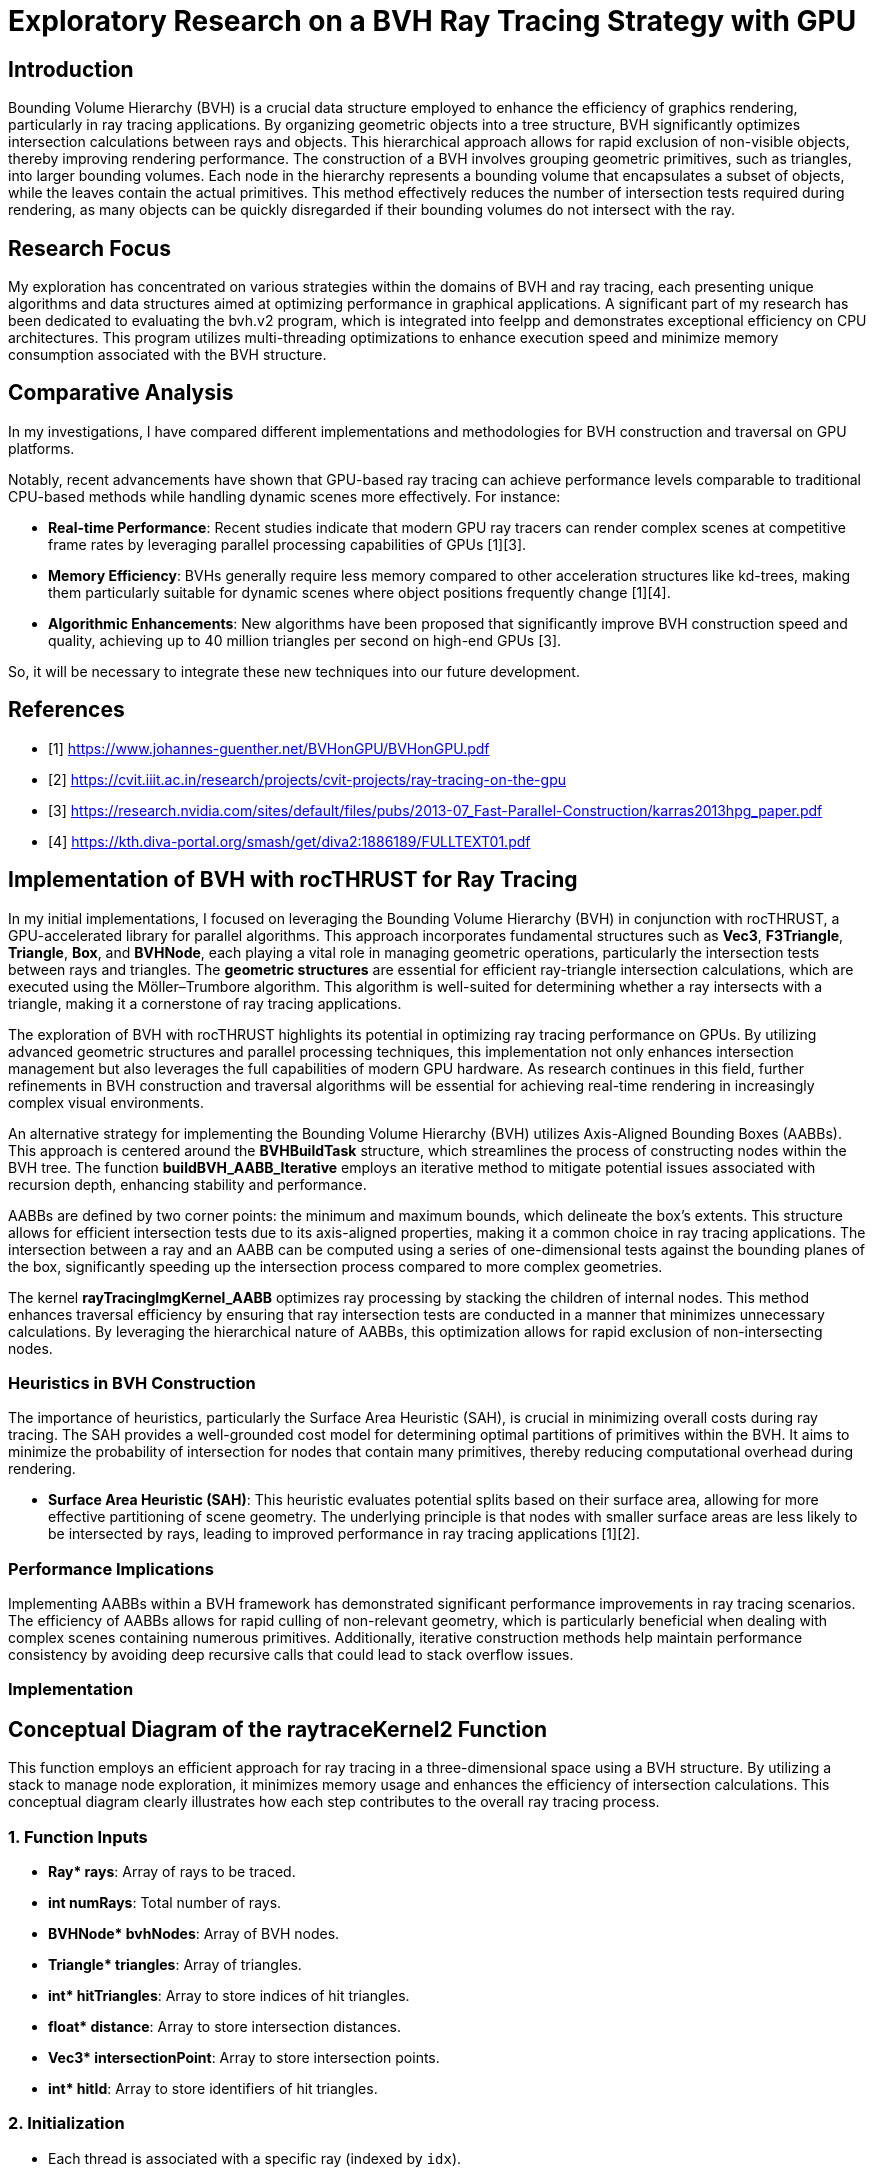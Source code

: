 = *Exploratory Research on a BVH Ray Tracing Strategy with GPU*

== Introduction
[.text-justify]
Bounding Volume Hierarchy (BVH) is a crucial data structure employed to enhance the efficiency of graphics rendering, particularly in ray tracing applications. By organizing geometric objects into a tree structure, BVH significantly optimizes intersection calculations between rays and objects. This hierarchical approach allows for rapid exclusion of non-visible objects, thereby improving rendering performance. The construction of a BVH involves grouping geometric primitives, such as triangles, into larger bounding volumes. Each node in the hierarchy represents a bounding volume that encapsulates a subset of objects, while the leaves contain the actual primitives. This method effectively reduces the number of intersection tests required during rendering, as many objects can be quickly disregarded if their bounding volumes do not intersect with the ray.

== Research Focus
[.text-justify]
My exploration has concentrated on various strategies within the domains of BVH and ray tracing, each presenting unique algorithms and data structures aimed at optimizing performance in graphical applications. A significant part of my research has been dedicated to evaluating the bvh.v2 program, which is integrated into feelpp and demonstrates exceptional efficiency on CPU architectures. This program utilizes multi-threading optimizations to enhance execution speed and minimize memory consumption associated with the BVH structure.

== Comparative Analysis
[.text-justify]
In my investigations, I have compared different implementations and methodologies for BVH construction and traversal on GPU platforms. 

Notably, recent advancements have shown that GPU-based ray tracing can achieve performance levels comparable to traditional CPU-based methods while handling dynamic scenes more effectively. For instance:

- **Real-time Performance**: Recent studies indicate that modern GPU ray tracers can render complex scenes at competitive frame rates by leveraging parallel processing capabilities of GPUs [1][3].
- **Memory Efficiency**: BVHs generally require less memory compared to other acceleration structures like kd-trees, making them particularly suitable for dynamic scenes where object positions frequently change [1][4].
- **Algorithmic Enhancements**: New algorithms have been proposed that significantly improve BVH construction speed and quality, achieving up to 40 million triangles per second on high-end GPUs [3].

So, it will be necessary to integrate these new techniques into our future development.

== References
** [1] https://www.johannes-guenther.net/BVHonGPU/BVHonGPU.pdf
** [2] https://cvit.iiit.ac.in/research/projects/cvit-projects/ray-tracing-on-the-gpu
** [3] https://research.nvidia.com/sites/default/files/pubs/2013-07_Fast-Parallel-Construction/karras2013hpg_paper.pdf
** [4] https://kth.diva-portal.org/smash/get/diva2:1886189/FULLTEXT01.pdf


<<<

== *Implementation of BVH with rocTHRUST for Ray Tracing*

[.text-justify]
In my initial implementations, I focused on leveraging the Bounding Volume Hierarchy (BVH) in conjunction with rocTHRUST, a GPU-accelerated library for parallel algorithms. This approach incorporates fundamental structures such as **Vec3**, **F3Triangle**, **Triangle**, **Box**, and **BVHNode**, each playing a vital role in managing geometric operations, particularly the intersection tests between rays and triangles.
The *geometric structures* are essential for efficient ray-triangle intersection calculations, which are executed using the Möller–Trumbore algorithm. This algorithm is well-suited for determining whether a ray intersects with a triangle, making it a cornerstone of ray tracing applications.

[.text-justify]
The exploration of BVH with rocTHRUST highlights its potential in optimizing ray tracing performance on GPUs. By utilizing advanced geometric structures and parallel processing techniques, this implementation not only enhances intersection management but also leverages the full capabilities of modern GPU hardware. As research continues in this field, further refinements in BVH construction and traversal algorithms will be essential for achieving real-time rendering in increasingly complex visual environments.

[.text-justify]
An alternative strategy for implementing the Bounding Volume Hierarchy (BVH) utilizes Axis-Aligned Bounding Boxes (AABBs). This approach is centered around the **BVHBuildTask** structure, which streamlines the process of constructing nodes within the BVH tree. The function **buildBVH_AABB_Iterative** employs an iterative method to mitigate potential issues associated with recursion depth, enhancing stability 
and performance.

[.text-justify]
AABBs are defined by two corner points: the minimum and maximum bounds, which delineate the box's extents. This structure allows for efficient intersection tests due to its axis-aligned properties, making it a common choice in ray tracing applications. The intersection between a ray and an AABB can be computed using a series of one-dimensional tests against the bounding planes of the box, significantly speeding up the intersection process compared to more complex geometries.

[.text-justify]
The kernel **rayTracingImgKernel_AABB** optimizes ray processing by stacking the children of internal nodes. This method enhances traversal efficiency by ensuring that ray intersection tests are conducted in a manner that minimizes unnecessary calculations. By leveraging the hierarchical nature of AABBs, this optimization allows for rapid exclusion of non-intersecting nodes.

### Heuristics in BVH Construction

[.text-justify]
The importance of heuristics, particularly the Surface Area Heuristic (SAH), is crucial in minimizing overall costs during ray tracing. The SAH provides a well-grounded cost model for determining optimal partitions of primitives within the BVH. It aims to minimize the probability of intersection for nodes that contain many primitives, thereby reducing computational overhead during rendering.

- **Surface Area Heuristic (SAH)**: This heuristic evaluates potential splits based on their surface area, allowing for more effective partitioning of scene geometry. The underlying principle is that nodes with smaller surface areas are less likely to be intersected by rays, leading to improved performance in ray tracing applications [1][2].

### Performance Implications
[.text-justify]
Implementing AABBs within a BVH framework has demonstrated significant performance improvements in ray tracing scenarios. The efficiency of AABBs allows for rapid culling of non-relevant geometry, which is particularly beneficial when dealing with complex scenes containing numerous primitives. Additionally, iterative construction methods help maintain performance consistency by avoiding deep recursive calls that could lead to stack overflow issues.


### Implementation 
## Conceptual Diagram of the raytraceKernel2 Function

This function employs an efficient approach for ray tracing in a three-dimensional space using a BVH structure. By utilizing a stack to manage node exploration, it minimizes memory usage and enhances the efficiency of intersection calculations. This conceptual diagram clearly illustrates how each step contributes to the overall ray tracing process.

### 1. **Function Inputs**
- **Ray* rays**: Array of rays to be traced.
- **int numRays**: Total number of rays.
- **BVHNode* bvhNodes**: Array of BVH nodes.
- **Triangle* triangles**: Array of triangles.
- **int* hitTriangles**: Array to store indices of hit triangles.
- **float* distance**: Array to store intersection distances.
- **Vec3* intersectionPoint**: Array to store intersection points.
- **int* hitId**: Array to store identifiers of hit triangles.

### 2. **Initialization**
- Each thread is associated with a specific ray (indexed by `idx`).
- Initialization of variables to track the closest triangle and intersection point.

### 3. **Main Loop**
#### a. **Intersection with BVH Nodes**
- Check if the ray intersects the bounding volume (AABB) of the current node.

#### b. **Intersection with Triangles**
- If the node contains triangles:
  - For each triangle, check if the ray intersects this triangle.
  - If an intersection is found and its distance is shorter than previously recorded, update intersection information.

#### c. **Exploration of Children**
- If the node has children and there is space in the stack, push the children onto the stack for further exploration.

### 4. **Storing Results**
- At the end of execution, store results in the appropriate arrays (`hitTriangles`, `distance`, `intersectionPoint`, `hitId`).

## Visualization of the Process

```
+---------------------+
|   raytraceKernel    |
+---------------------+
         |
         v
+---------------------+
|   Initialization    |
+---------------------+
         |
         v
+---------------------+
|   Main Loop         |
|                     |
|  +---------------+  |
|  | Intersection  |  |
|  |   AABB       |   |
|  +---------------+  |
|         |           |
|         v           |
|  +---------------+  |
|  | Intersection  |  |
|  |   Triangles   |  |
|  +---------------+  |
|         |           |
|         v           |
|  +---------------+  |
|  | Explore Child |<--+
|  +---------------+   |
+---------------------+
         |
         v
+---------------------+
|   Storing Results    |
+---------------------+
```

The raytraceKernel_Parallel function is a HIP kernel designed for ray tracing, which is a rendering technique that simulates the way light interacts with objects in a scene. Below is a structured explanation of its functionality, along with a diagram to visualize the process.

## Overview of raytraceKernel_Parallel function

This kernel processes multiple rays in parallel to determine their intersections with triangles in a 3D scene represented by a Bounding Volume Hierarchy (BVH). The key steps involved in the execution of this kernel are as follows:

1. **Initialization**:
   - Each thread computes its unique index (`idx`) based on the block and thread identifiers.
   - If `idx` exceeds the number of rays or if there are no nodes or triangles, the thread exits early.

2. **Ray Processing**:
   - The ray corresponding to the current thread is fetched from the input array.
   - A stack is initialized to manage BVH traversal, starting with the root node.

3. **BVH Traversal**:
   - The kernel iteratively traverses the BVH using a stack to keep track of nodes to visit.
   - For each node, it checks if the ray intersects with the node's bounding box (though this part is commented out in the code).
   - If the node contains exactly one triangle, it checks for an intersection between the ray and that triangle.

4. **Intersection Calculation**:
   - If an intersection occurs and it is closer than previous intersections, it updates the closest intersection details (triangle index, distance, and intersection point).

5. **Output Results**:
   - After processing all nodes, the results (closest triangle index, distance, intersection point, and hit ID) are stored in output arrays.

## Diagram of Functionality

Here’s a simplified diagram representing the flow of operations within `raytraceKernel_Parallel`:

```
+---------------------+
| Start Kernel        |
+---------------------+
          |
          v
+---------------------+
| Calculate idx       |
+---------------------+
          |
          v
+---------------------+
| Check Validity      |
| (idx < numRays)     |
+---------------------+
          |
          v
+---------------------+
| Initialize Ray      |
| & Stack             |
+---------------------+
          |
          v
+----------------------+
| While Stack Not Empty|
+----------------------+
          |
          v
+---------------------+
| Pop Node from Stack  |
+---------------------+
          |
          v
+---------------------+
| Check Intersection  |
| with BVH Node       |
+---------------------+
          |           |
        Yes           No
          |           |
          v           v
+----------------------+  +---------------------+
| Check Triangle Count |  | Continue Traversal  |
| & Process Triangle   |  +---------------------+
+----------------------+
          |
          v
+---------------------+
| Update Closest Info |
+---------------------+
          |
          v
+---------------------+
| Store Results       |
+---------------------+
```

## Key Components

- **Inputs**:
  - `Ray *rays`: Array of rays to be processed.
  - `BVHNode *bvhNodes`: Array representing the BVH structure.
  - `Triangle *triangles`: Array of triangles in the scene.
  
- **Outputs**:
  - `int *hitTriangles`: Index of triangles hit by rays.
  - `float *distance`: Distance to the closest intersection.
  - `Vec3 *intersectionPoint`: Points where rays intersect triangles.
  - `int *hitId`: IDs of intersected triangles.



### buildBVH_GPU function

```plaintext
+-----------------------------------------------------+
|                   buildBVH_GPU                      |
|-----------------------------------------------------|
| 1. Initialize BVH Nodes                             |
|    - Resize nodes vector to hold BVH nodes          |
|                                                     |
| 2. Calculate AABBs and Centroids                    |
|    - For each triangle in triangles:                |
|      +--------------------------------------------+ |
|      |  Call CalculateAABB()                      | |
|      +--------------------------------------------+ |
|      |  Call CalculateCentroid()                  | |
|      +--------------------------------------------+ |
|                                                     |
| 3. Build the BVH                                    |
|    - Call buildBVH_AABB_Recursive() or              |
|      buildBVH_AABB_Iterative()                      |
+-----------------------------------------------------+
```

### Explanation of Each Step

1. **Initialize BVH Nodes**:
   - The function starts by determining the number of triangles and resizing the `nodes` vector to accommodate all necessary BVH nodes (which is typically $$2 \times \text{numTriangles} - 1$$).

2. **Calculate AABBs and Centroids**:
   - The function calculates the Axis-Aligned Bounding Boxes (AABBs) for each triangle using a functor (`CalculateAABB`).
   - It also calculates the centroids of each triangle using another functor (`CalculateCentroid`).
   - This step ensures that each triangle has its bounding box and centroid computed, which are essential for building the BVH.

3. **Build the BVH**:
   - Finally, the function builds the BVH by either calling a recursive function (`buildBVH_AABB_Recursive`) or an iterative function (`buildBVH_AABB_Iterative`). 
   - The choice between these two methods can depend on performance considerations or specific requirements of the application.

### Additional Considerations

- **Parallelization**: The calculations of AABBs and centroids are performed in parallel using Thrust, which allows for efficient processing on the GPU.
- **Node Structure**: Each node in the BVH will contain information about its bounding box, triangle indices, and child node indices.
- **Performance**: The recursive method may be faster for certain datasets, while the iterative method may be more stable for deeper trees or larger datasets.


<<<

### **Function Description: buildBVH_AABB_Recursive**

```plaintext
+------------------------------------------------------+
|                buildBVH_AABB_Recursive               |
|------------------------------------------------------|
| 1. Initialize BVH Node                               |
|    - Set firstTriangle and triangleCount             |
|    - Calculate AABB for the current node using       |
|      thrust::reduce with MergeAABB                   |
|                                                      |
| 2. Check if Leaf Node                                |
|    - If triangleCount <= 2:                          |
|      - Set leftChild and rightChild to -1            |
|      - Return (this is a leaf node)                  |
|                                                      |
| 3. Internal Node Processing                          |
|    - Determine split axis (e.g., x, y, or z)         |
|    - Calculate split position based on AABB bounds   |
|                                                      |
| 4. Partition Triangles                               |
|    - Use thrust::partition to split triangles        |
|      based on their centroids                        |
|                                                      |
| 5. Create Child Nodes                                |
|    - Update leftChild and rightChild indices         |
|    - Recursively call buildBVH_AABB_Recursive for    |
|      left and right children                         |
+-----------------------------------------------------+
```

### Explanation of Each Step

1. **Initialize BVH Node**:
   - The function starts by initializing the current BVH node. It sets the `firstTriangle` index to indicate where the triangles for this node start and calculates the number of triangles (`triangleCount`) that this node encompasses.
   - It computes the AABB (Axis-Aligned Bounding Box) for the current set of triangles using `thrust::reduce` with a merging functor (`MergeAABB`).

2. **Check if Leaf Node**:
   - The function checks if the current node is a leaf node by evaluating if `triangleCount` is less than or equal to 2.
   - If it is a leaf, it sets both `leftChild` and `rightChild` to -1, indicating that there are no further subdivisions, and then returns.

3. **Internal Node Processing**:
   - If the node is not a leaf, it determines which axis to split along (commonly x, y, or z).
   - It calculates the split position based on the minimum and maximum bounds of the AABB.

4. **Partition Triangles**:
   - The function partitions the triangles into two groups based on their centroids using `thrust::partition`. This step organizes triangles such that those with centroids less than the split position go to one side, while others go to the other side.

5. **Create Child Nodes**:
   - After partitioning, it updates the indices for `leftChild` and `rightChild`.
   - Finally, it recursively calls `buildBVH_AABB_Recursive` for both child nodes with updated indices to continue building the BVH structure.

### Additional Considerations

- **Performance**: The recursive method may be faster for certain datasets due to its depth-first nature, but it can be limited by stack depth in AMD.
- **Dynamic Axis Selection**: While this implementation uses a fixed axis for splitting, consider implementing dynamic axis selection based on which dimension has the largest range of values among triangles.

### code c++

    void buildBVH_AABB_Recursive( thrust::device_vector<F3Triangle>& triangles,
                                thrust::device_vector<AABB>& aabbs,
                                thrust::device_vector<float3>& centroids,
                                thrust::device_vector<BVHNodeAABB>& nodes,
                                int& nodeIndex,
                                int start,
                                int end )
    {
        BVHNodeAABB* raw_ptr = thrust::raw_pointer_cast( nodes.data() );
        BVHNodeAABB& node = raw_ptr[nodeIndex];
        node.firstTriangle = start;
        node.triangleCount = end - start;
        node.bounds = thrust::reduce( thrust::device, aabbs.begin() + start, aabbs.begin() + end, AABB(), MergeAABB() );
        if ( node.triangleCount <= 2 )
        {
            // Leaf node
            node.leftChild = -1;
            node.rightChild = -1;
        }
        else
        {
            // Internal node
            int axis = 0;
            // float splitPos = (node.bounds.min[axis] + node.bounds.max[axis]) * 0.5f;
            float splitPos = 0.5f * ( getComponent( node.bounds.min, axis ) + getComponent( node.bounds.max, axis ) );

            // Partition the triangles
            auto splitIter = thrust::partition( thrust::device,
                                                thrust::make_zip_iterator( thrust::make_tuple( triangles.begin() + start, aabbs.begin() + start, centroids.begin() + start ) ),
                                                thrust::make_zip_iterator( thrust::make_tuple( triangles.begin() + end, aabbs.begin() + end, centroids.begin() + end ) ),
                                                [=] __device__( const thrust::tuple<F3Triangle, AABB, float3>& t )
                                                {
                                                    return getComponent( thrust::get<2>( t ), axis ) < splitPos;
                                                } );

            int mid = start + thrust::distance(
                                thrust::make_zip_iterator( thrust::make_tuple( triangles.begin() + start, aabbs.begin() + start, centroids.begin() + start ) ),
                                splitIter );

            // Check if the partition actually divided the triangles
            if ( mid == start || mid == end )
            {
                // If the partition did not divide the triangles, force a division in the middle
                mid = start + ( end - start ) / 2;
            }

            // Create the child nodes
            node.leftChild = ++nodeIndex;
            buildBVH_AABB_Recursive( triangles, aabbs, centroids, nodes, nodeIndex, start, mid );
            node.rightChild = ++nodeIndex;
            buildBVH_AABB_Recursive( triangles, aabbs, centroids, nodes, nodeIndex, mid, end );
        }
    }

<<<

### **Function Description: buildBVH_AABB_Iterative**

```plaintext
+------------------------------------------------------+
|                buildBVH_AABB_Iterative               |
|------------------------------------------------------|
| 1. Initialize Task Stack                             |
|    - Create a stack to manage BVH build tasks        |
|    - Push initial task with nodeIndex, start, end    |
|                                                      |
| 2. While Tasks Remain                                |
|    - Pop task from the stack                         |
|    - Retrieve current node information               |
|                                                      |
| 3. Initialize Current Node                           |
|    - Set firstTriangle and triangleCount             |
|    - Calculate AABB for the current node using       |
|      thrust::reduce with MergeAABB                   |
|                                                      |
| 4. Check if Leaf Node                                |
|    - If triangleCount <= 2:                          |
|      - Set leftChild and rightChild to -1            |
|      - Continue to next task                         |
|                                                      |
| 5. Internal Node Processing                          |
|    - Determine split axis (e.g., x, y, or z)         |
|    - Calculate split position based on AABB bounds   |
|                                                      |
| 6. Partition Triangles                               |
|    - Use thrust::partition to split triangles        |
|      based on their centroids                        |
|                                                      |
| 7. Create Child Nodes                                |
|    - Update leftChild and rightChild indices         |
|    - Push new tasks for child nodes onto the stack   |
+-----------------------------------------------------+
```

### Explanation of Each Step

1. **Initialize Task Stack**:
   - The function starts by creating a stack to manage tasks for building the BVH iteratively. It pushes the initial task containing the root node index and the range of triangles to be processed.

2. **While Tasks Remain**:
   - The function enters a loop that continues until there are no more tasks in the stack. This allows for processing multiple nodes without recursion.

3. **Initialize Current Node**:
   - For each task popped from the stack, it retrieves the current node's information and initializes it by setting `firstTriangle` and `triangleCount`.
   - It calculates the AABB for the current set of triangles using `thrust::reduce` with a merging functor (`MergeAABB`).

4. **Check if Leaf Node**:
   - The function checks if the current node is a leaf node by evaluating if `triangleCount` is less than or equal to 2.
   - If it is a leaf, it sets both `leftChild` and `rightChild` to -1, indicating that there are no further subdivisions, and continues to the next task.

5. **Internal Node Processing**:
   - If the node is not a leaf, it determines which axis to split along (commonly x, y, or z).
   - It calculates the split position based on the minimum and maximum bounds of the AABB.

6. **Partition Triangles**:
   - The function partitions the triangles into two groups based on their centroids using `thrust::partition`. This step organizes triangles such that those with centroids less than the split position go to one side while others go to the other side.

7. **Create Child Nodes**:
   - After partitioning, it updates the indices for `leftChild` and `rightChild`.
   - Finally, it pushes new tasks for both child nodes onto the stack to continue building the BVH structure.


### Code c++

    void buildBVH_AABB_Iterative( thrust::device_vector<F3Triangle>& triangles,
                                thrust::device_vector<AABB>& aabbs,
                                thrust::device_vector<float3>& centroids,
                                thrust::device_vector<BVHNodeAABB>& nodes,
                                int& nodeIndex,
                                int start,
                                int end )
    {
        std::stack<BVHBuildTask> taskStack;
        taskStack.push( BVHBuildTask( nodeIndex, start, end ) );
        while ( !taskStack.empty() )
        {
            BVHBuildTask task = taskStack.top();
            taskStack.pop();

            int currentNodeIndex = task.nodeIndex;
            int currentStart = task.start;
            int currentEnd = task.end;

            BVHNodeAABB* raw_ptr = thrust::raw_pointer_cast( nodes.data() );
            BVHNodeAABB& node = raw_ptr[currentNodeIndex];

            node.firstTriangle = currentStart;
            node.triangleCount = currentEnd - currentStart;

            // std::cout<<"current nodeIndex="<<currentNodeIndex<<" Start= "<<currentStart<<" End="<<currentEnd <<"\n";
            // std::cout<<"node.triangleCount="<<node.triangleCount<<"\n";
            // getchar();

            // Calculates the AABB of the node
            node.bounds = thrust::reduce( thrust::device, aabbs.begin() + currentStart, aabbs.begin() + currentEnd, AABB(), MergeAABB() );

            if ( node.triangleCount <= 2 )
            {
                // Leaf node
                node.leftChild = -1;
                node.rightChild = -1;
            }
            else
            {
                // Internal node
                int axis = 0; // // separation axis (can be optimized). To be seen later, if ...
                float splitPos = 0.5f * ( getComponent( node.bounds.min, axis ) + getComponent( node.bounds.max, axis ) );
                // Partition the triangles
                auto splitIter = thrust::partition( thrust::device,
                                                    thrust::make_zip_iterator( thrust::make_tuple( triangles.begin() + currentStart, aabbs.begin() + currentStart, centroids.begin() + currentStart ) ),
                                                    thrust::make_zip_iterator( thrust::make_tuple( triangles.begin() + currentEnd, aabbs.begin() + currentEnd, centroids.begin() + currentEnd ) ),
                                                    [=] __device__( const thrust::tuple<F3Triangle, AABB, float3>& t )
                                                    {
                                                        return getComponent( thrust::get<2>( t ), axis ) < splitPos;
                                                    } );

                int mid = currentStart + thrust::distance(
                                            thrust::make_zip_iterator( thrust::make_tuple( triangles.begin() + currentStart, aabbs.begin() + currentStart, centroids.begin() + currentStart ) ),
                                            splitIter );

                // Check if the partition actually divided the triangles
                if ( mid == currentStart || mid == currentEnd )
                {
                    // If the partition did not divide the triangles, force a division in the middle
                    mid = currentStart + ( currentEnd - currentStart ) / 2;
                }

                node.leftChild = ++nodeIndex;
                node.rightChild = ++nodeIndex;
                taskStack.push( BVHBuildTask( node.rightChild, mid, currentEnd ) );
                taskStack.push( BVHBuildTask( node.leftChild, currentStart, mid ) );
            }
        }
    }

<<<

### **Function Description: rayTracingKernel**

```plaintext
+--------------------------------------------------------+
|               rayTracingKernel.                        |
|--------------------------------------------------------|
| 1. Calculate Ray Index                                 |
|    - Determine the index of the ray being processed    |
|                                                        |
| 2. Initialize Ray and Stack                            |
|    - Retrieve the ray from rays array                  |
|    - Initialize a stack for BVH traversal              |
|    - Push root node index onto the stack               |
|                                                        |
| 3. Initialize Closest Hit Variables                    |
|    - Set variables to track closest hit                |
|                                                        |
| 4. Traverse BVH Using Stack                            |
|    While stack is not empty:                           |
|    - Pop node index from stack                         |
|    - Retrieve BVH node based on node index             |
|                                                        |
| 5. AABB Intersection Test                              |
|    - Check if ray intersects with the AABB of the node |
|    - If no intersection, continue to next iteration    |
|                                                        |
| 6. Check for Leaf Node                                 |
|    If it's a leaf node:                                |
|    - Loop through triangles in the node                |
|      + Call intersectTriangle()                        |
|      + Update closest hit information if intersection  |
|                                                        |
| 7. Internal Node Handling                              |
|    If it's an internal node:                           |
|    - Push left and right child indices onto stack      |
+--------------------------------------------------------+
```

### Explanation of Each Step

1. **Calculate Ray Index**:
   - The kernel starts by calculating the index of the current ray being processed based on the thread and block indices.

2. **Initialize Ray and Stack**:
   - It retrieves the ray from the `rays` array using the calculated index.
   - A stack is initialized to manage traversal through the BVH, starting with the root node.

3. **Initialize Closest Hit Variables**:
   - Variables are initialized to track the closest intersection found during traversal, including `closestHit`, `closestTriangle`, and `closestIntersectionPoint`.

4. **Traverse BVH Using Stack**:
   - The kernel enters a loop that continues until there are no more nodes in the stack.
   - It pops a node index from the stack and retrieves the corresponding BVH node.

5. **AABB Intersection Test**:
   - The kernel checks if the ray intersects with the AABB of the current BVH node.
   - If there is no intersection, it continues to the next iteration without further processing.

6. **Check for Leaf Node**:
   - If the current node is a leaf (indicating it contains triangles), it loops through all triangles associated with that node.
   - For each triangle, it calls `intersectTriangle()` to check for intersections and updates closest hit information if an intersection occurs.

7. **Internal Node Handling**:
   - If the current node is not a leaf (an internal node), it pushes both child indices (left and right) onto the stack for further traversal.

### Code C++

    __global__ void rayTracingKernel(
        BVHNode* nodes,
        F3Triangle* triangles,
        F3Ray* rays,
        int* hitResults,
        float* distance,
        float3* intersectionPoint,
        int* hitId,
        int numRays )

    {
        int idx = blockIdx.x * blockDim.x + threadIdx.x;
        if ( idx >= numRays ) return;

        F3Ray ray = rays[idx];
        int stack[64];
        int stackPtr = 0;
        stack[stackPtr++] = 0;

        float closestT = INFINITY;
        int closestTriangle = -1;
        int closesIntersectionId = -1;
        float3 closestIntersectionPoint = make_float3( INFINITY, INFINITY, INFINITY );
        bool isView = false; // isView=true;
        const float3 invDir = make_float3( 1.0f / ray.direction.x, 1.0f / ray.direction.y, 1.0f / ray.direction.z );

        while ( stackPtr > 0 )
        {
            int nodeIdx = stack[--stackPtr];
            BVHNode& node = nodes[nodeIdx];

            // Ray-box intersection test
            float tmin = ( node.min.x - ray.origin.x ) * invDir.x;
            float tmax = ( node.max.x - ray.origin.x ) * invDir.x;
            if ( tmin > tmax ) SWAP( float, tmin, tmax );

            float tymin = ( node.min.y - ray.origin.y ) * invDir.y;
            float tymax = ( node.max.y - ray.origin.y ) * invDir.y;
            if ( tymin > tymax ) SWAP( float, tymin, tymax );

            if ( ( tmin > tymax ) || ( tymin > tmax ) ) continue;

            if ( tymin > tmin ) tmin = tymin;
            if ( tymax < tmax ) tmax = tymax;

            float tzmin = ( node.min.z - ray.origin.z ) * invDir.z;
            float tzmax = ( node.max.z - ray.origin.z ) * invDir.z;
            if ( tzmin > tzmax ) SWAP( float, tzmin, tzmax );

            if ( ( tmin > tzmax ) || ( tzmin > tmax ) ) continue;

            if ( tzmin > tmin ) tmin = tzmin;
            if ( tzmax < tmax ) tmax = tzmax;

            if ( tmax < 0 ) continue;

            int numIdNodeTrianggleIndex = node.triangleIndex;

            if ( node.triangleIndex != -1 )
            {
                // Sheet: test the intersection with the triangle
                float t;
                float3 intersectionPointT;
                if ( rayTriangleIntersect( ray, triangles[node.triangleIndex], t, intersectionPointT ) )
                {

                    // To view all intersections
                    if ( isView ) printf( "      Node Idx [%i] Num Ray[%i] <%f %f %f>\n", nodeIdx, idx, intersectionPointT.x, intersectionPointT.y, intersectionPointT.z );

                    if ( t < closestT )
                    {
                        closestT = t;
                        closestTriangle = node.triangleIndex;
                        closestIntersectionPoint = intersectionPointT;
                        closesIntersectionId = triangles[numIdNodeTrianggleIndex].id;
                        // printf("      NodeTriangleIndex=%i %i\n",numIdNodeTrianggleIndex,triangles[numIdNodeTrianggleIndex].id);
                    }
                }
            }
            else
            {
                // Internal node: add children to the stack
                stack[stackPtr++] = node.leftChild;
                stack[stackPtr++] = node.rightChild;
            }
        }

        hitResults[idx] = closestTriangle;
        distance[idx] = closestT;
        intersectionPoint[idx] = closestIntersectionPoint;
        hitId[idx] = closesIntersectionId;
    }


### buildBVH_AABB function

```plaintext
+-----------------------------------------------------+
|                  buildBVH_AABB                      |
|-----------------------------------------------------|
| 1. Initialize BVH Nodes                             |
|    - Get number of triangles                        |
|    - Resize nodes vector to hold BVH nodes          |
|                                                     |
| 2. Calculate AABBs for All Triangles                |
|    - Create device_vector for AABBs                 |
|    - Create device_vector for centroids             |
|    - Use thrust::transform to calculate AABBs       |
|      + Call CalculateAABB()                         |
|    - Use thrust::transform to calculate centroids   |
|      + Call CalculateCentroid()                     |
|                                                     |
| 3. Build the BVH                                    |
|    - Call buildBVH_AABB_Recursive() or              |
|      buildBVH_AABB_Iterative()                      |
+-----------------------------------------------------+
```

### Explanation of Each Step

1. **Initialize BVH Nodes**:
   - The function begins by retrieving the number of triangles in the input and resizing the `nodes` vector to accommodate all necessary BVH nodes, which is typically $$2 \times \text{numTriangles} - 1$$.

2. **Calculate AABBs for All Triangles**:
   - It creates two device vectors: one for storing AABBs and another for centroids of the triangles.
   - The function uses Thrust's `transform` algorithm to compute the AABBs for each triangle by applying the `CalculateAABB` functor.
   - It also computes centroids for each triangle using the `CalculateCentroid` functor.

3. **Build the BVH**:
   - Finally, the function initiates the construction of the BVH by calling either `buildBVH_AABB_Recursive()` or `buildBVH_AABB_Iterative()`, depending on which method is preferred or faster based on previous performance considerations.



### code c++

    void buildBVH_AABB( thrust::device_vector<F3Triangle>& triangles, thrust::device_vector<BVHNodeAABB>& nodes )
    {
        int numTriangles = triangles.size();
        nodes.resize( 2 * numTriangles - 1 );
        // Calculate AABBs and centroids for all triangles
        thrust::device_vector<AABB> aabbs( numTriangles );
        thrust::device_vector<float3> centroids( numTriangles );
        thrust::transform( thrust::device, triangles.begin(), triangles.end(), aabbs.begin(), CalculateAABB() );
        thrust::transform( thrust::device, triangles.begin(), triangles.end(), centroids.begin(), CalculateCentroid() );
        // Build the BVH recursively or iteratively
        int rootNodeIndex = 0;
        buildBVH_AABB_Recursive( triangles, aabbs, centroids, nodes, rootNodeIndex, 0, numTriangles ); // Nota: it is a bit faster than compared to the iterative
        // buildBVH_AABB_Iterative(triangles, aabbs, centroids, nodes, rootNodeIndex, 0, numTriangles);
    }

<<<

### **Function Description: buildBVH_AABB_Recursive**

```plaintext
+------------------------------------------------------+
|                buildBVH_AABB_Recursive               |
|------------------------------------------------------|
| 1. Initialize Current Node                           |
|    - Set firstTriangle and triangleCount             |
|    - Calculate AABB for the current node using       |
|      thrust::reduce with MergeAABB                   |
|                                                      |
| 2. Check if Leaf Node                                |
|    - If triangleCount <= 2:                          |
|      - Set leftChild and rightChild to -1            |
|      - Return (this is a leaf node)                  |
|                                                      |
| 3. Internal Node Processing                          |
|    - Determine split axis (e.g., x, y, or z)         |
|    - Calculate split position based on AABB bounds   |
|                                                      |
| 4. Partition Triangles                               |
|    - Use thrust::partition to split triangles        |
|      based on their centroids                        |
|                                                      |
| 5. Create Child Nodes                                |
|    - Update leftChild and rightChild indices         |
|    - Recursively call buildBVH_AABB_Recursive for    |
|      left and right children                         |
+------------------------------------------------------+
```

### Explanation of Each Step

1. **Initialize Current Node**:
   - The function starts by initializing the current BVH node. It sets the `firstTriangle` index to indicate where the triangles for this node start and calculates the number of triangles (`triangleCount`) that this node encompasses.
   - It computes the AABB (Axis-Aligned Bounding Box) for the current set of triangles using `thrust::reduce` with a merging functor (`MergeAABB`).

2. **Check if Leaf Node**:
   - The function checks if the current node is a leaf node by evaluating if `triangleCount` is less than or equal to 2.
   - If it is a leaf, it sets both `leftChild` and `rightChild` to -1, indicating that there are no further subdivisions, and then returns.

3. **Internal Node Processing**:
   - If the node is not a leaf, it determines which axis to split along (commonly x, y, or z).
   - It calculates the split position based on the minimum and maximum bounds of the AABB.

4. **Partition Triangles**:
   - The function partitions the triangles into two groups based on their centroids using `thrust::partition`. This step organizes triangles such that those with centroids less than the split position go to one side while others go to the other side.

5. **Create Child Nodes**:
   - After partitioning, it updates the indices for `leftChild` and `rightChild`.
   - Finally, it recursively calls `buildBVH_AABB_Recursive` for both child nodes with updated indices to continue building the BVH structure.

### code c++

    // Recursive function to build the BVH
    void buildBVH_AABB_Recursive( thrust::device_vector<F3Triangle>& triangles,
                                thrust::device_vector<AABB>& aabbs,
                                thrust::device_vector<float3>& centroids,
                                thrust::device_vector<BVHNodeAABB>& nodes,
                                int& nodeIndex,
                                int start,
                                int end )
    {
        BVHNodeAABB* raw_ptr = thrust::raw_pointer_cast( nodes.data() );
        BVHNodeAABB& node = raw_ptr[nodeIndex];
        node.firstTriangle = start;
        node.triangleCount = end - start;
        node.bounds = thrust::reduce( thrust::device, aabbs.begin() + start, aabbs.begin() + end, AABB(), MergeAABB() );

        if ( node.triangleCount <= 2 )
        {
            // Leaf node
            node.leftChild = -1;
            node.rightChild = -1;
        }
        else
        {
            // Internal node
            int axis = 0;
            // float splitPos = (node.bounds.min[axis] + node.bounds.max[axis]) * 0.5f;
            float splitPos = 0.5f * ( getComponent( node.bounds.min, axis ) + getComponent( node.bounds.max, axis ) );

            // Partition the triangles
            auto splitIter = thrust::partition( thrust::device,
                                                thrust::make_zip_iterator( thrust::make_tuple( triangles.begin() + start, aabbs.begin() + start, centroids.begin() + start ) ),
                                                thrust::make_zip_iterator( thrust::make_tuple( triangles.begin() + end, aabbs.begin() + end, centroids.begin() + end ) ),
                                                [=] __device__( const thrust::tuple<F3Triangle, AABB, float3>& t )
                                                {
                                                    return getComponent( thrust::get<2>( t ), axis ) < splitPos;
                                                } );

            int mid = start + thrust::distance(
                                thrust::make_zip_iterator( thrust::make_tuple( triangles.begin() + start, aabbs.begin() + start, centroids.begin() + start ) ),
                                splitIter );

            // Check if the partition actually divided the triangles
            if ( mid == start || mid == end )
            {
                // If the partition did not divide the triangles, force a division in the middle
                mid = start + ( end - start ) / 2;
            }

            // Create the child nodes
            node.leftChild = ++nodeIndex;
            buildBVH_AABB_Recursive( triangles, aabbs, centroids, nodes, nodeIndex, start, mid );
            node.rightChild = ++nodeIndex;
            buildBVH_AABB_Recursive( triangles, aabbs, centroids, nodes, nodeIndex, mid, end );
        }
    }



<<<

### **Function Description: rayTracingImgKernel_AABB**

```plaintext
+--------------------------------------------------------+
|               rayTracingImgKernel_AABB                 |
|--------------------------------------------------------|
| 1. Calculate Ray Index                                 |
|    - Determine the index of the current ray            |
|                                                        |
| 2. Initialize Ray and Stack                            |
|    - Retrieve the ray from rays array                  |
|    - Initialize a stack for BVH traversal              |
|    - Push root node index onto the stack               |
|                                                        |
| 3. Initialize Closest Hit Variables                    |
|    - Set variables to track closest hit                |
|                                                        |
| 4. Traverse BVH Using Stack                            |
|    While stack is not empty:                           |
|    - Pop node index from stack                         |
|    - Retrieve BVH node based on node index             |
|                                                        |
| 5. AABB Intersection Test                              |
|    - Check if ray intersects with the AABB of the node |
|    - If no intersection, continue to next iteration    |
|                                                        |
| 6. Check for Leaf Node                                 |
|    If it's a leaf node:                                |
|    - Loop through triangles in the node                |
|      + Call intersectTriangleVersion2()                |
|      + Update closest hit information if intersection  |
|                                                        |
| 7. Internal Node Handling                              |
|    If it's an internal node:                           |
|    - Push left and right child indices onto stack      |
+--------------------------------------------------------+
```

### Explanation of Each Step

1. **Calculate Ray Index**:
   - The kernel starts by calculating the index of the current ray being processed based on the thread and block indices.

2. **Initialize Ray and Stack**:
   - It retrieves the ray from the `rays` array using the calculated index.
   - A stack is initialized to manage traversal through the BVH, starting with the root node.

3. **Initialize Closest Hit Variables**:
   - Variables are initialized to track the closest intersection found during traversal, including `closestHit`, `closestTriangle`, and `closestIntersectionPoint`.

4. **Traverse BVH Using Stack**:
   - The kernel enters a loop that continues until there are no more nodes in the stack.
   - It pops a node index from the stack and retrieves the corresponding BVH node.

5. **AABB Intersection Test**:
   - The kernel checks if the ray intersects with the AABB of the current BVH node.
   - If there is no intersection, it continues to the next iteration without further processing.

6. **Check for Leaf Node**:
   - If the current node is a leaf (indicating it contains triangles), it loops through all triangles associated with that node.
   - For each triangle, it calls `intersectTriangleVersion2()` to check for intersections and updates closest hit information if an intersection occurs.

7. **Internal Node Handling**:
   - If the current node is not a leaf (an internal node), it pushes both child indices (left and right) onto the stack for further traversal.



### code c++

    __global__ void rayTracingImgKernel_AABB(
        const BVHNodeAABB* nodes,
        const F3Triangle* triangles,
        const F3Ray* rays,
        int* hitResults,
        float* hitDistances,
        float3* intersectionPoint,
        int* hitId,
        int numRays )

    {
        int rayIdx = blockIdx.x * blockDim.x + threadIdx.x;
        if ( rayIdx >= numRays ) return;

        F3Ray ray = rays[rayIdx];
        int stack[64];
        int stackPtr = 0;
        stack[stackPtr++] = 0;

        // float closestHit = ray.tMax;
        float closestHit = INFINITY;
        int closestTriangle = -1;
        int closesIntersectionId = -1;
        float3 closestIntersectionPoint = make_float3( INFINITY, INFINITY, INFINITY );
        bool isView = false; // isView=true;

        while ( stackPtr > 0 )
        {
            int nodeIdx = stack[--stackPtr];
            const BVHNodeAABB& node = nodes[nodeIdx];

            if ( intersectAABB( ray, node.bounds ) )
            {
                // printf("nodeIdx=%i\n",nodeIdx);
                if ( node.leftChild == -1 && node.rightChild == -1 )
                {
                    // Leaf node
                    for ( int i = 0; i < node.triangleCount; ++i )
                    {
                        const F3Triangle& tri = triangles[node.firstTriangle + i];
                        float t;
                        float3 intersectionPointT;

                        if ( intersectTriangleVersion2( ray, tri, t, intersectionPointT ) )
                        {
                            if ( isView ) printf( "[%i] %f \n", rayIdx, t );
                            if ( t < closestHit )
                            {
                                closestHit = t;
                                closestTriangle = node.firstTriangle + i;
                                closestIntersectionPoint = intersectionPointT;
                                closesIntersectionId = triangles[closestTriangle].id;
                            }
                        }
                    }
                }
                else
                {
                    if ( node.rightChild != -1 ) stack[stackPtr++] = node.rightChild;
                    if ( node.leftChild != -1 ) stack[stackPtr++] = node.leftChild;
                }
            }
        }

        hitResults[rayIdx] = closestTriangle;
        hitDistances[rayIdx] = fabs( closestHit );
        intersectionPoint[rayIdx] = closestIntersectionPoint;
        hitId[rayIdx] = closesIntersectionId;
    }



<<<

== Octree Implementation for Ray Tracing

### Introduction
[.text-justify]
The implementation of an octree for ray tracing presents a distinct approach characterized by key classes such as **OctreeTriangle**, **OctreeRay**, and **HitOctreeRay**. These classes facilitate the necessary calculations for ray-object intersections, which are critical in rendering complex 3D scenes.

### Octree Construction
[.text-justify]
The octree is constructed using the function **buildOctreeByLevel**, which organizes the scene's geometry into a hierarchical structure. This function ensures that the octree is built efficiently, allowing for rapid traversal and intersection testing. To avoid issues related to stack depth—a significant concern in GPU environments—iterative traversal methods are employed. This iterative approach enhances stability and performance during ray tracing operations.

### Parallel Processing with AMD Kernels
[.text-justify]
The use of AMD kernels takes full advantage of GPU parallelism, enabling the simultaneous processing of multiple rays. This capability significantly improves tracing efficiency, particularly in complex scenes where numerous rays must be evaluated against a large number of objects. By leveraging the parallel nature of GPUs, this method can achieve substantial performance gains, making it well-suited for real-time 3D graphics applications.

### Intersection Calculations
[.text-justify]
Intersection calculations between rays and octree nodes are performed using efficient algorithms that take advantage of the octree's spatial organization. The traversal process involves determining which child nodes of the octree are intersected by a given ray, allowing for quick culling of non-relevant geometry. This method reduces the computational burden associated with ray-object intersection tests, leading to faster rendering times.

### Performance Benefits

The octree structure offers several performance benefits over traditional methods:

- **Spatial Partitioning**: By subdividing space hierarchically, octrees allow for more efficient searching and intersection testing compared to linear approaches.
- **Reduced Computational Overhead**: The ability to quickly eliminate non-intersecting nodes minimizes the number of intersection tests required, enhancing overall rendering performance.
- **Scalability**: As scene complexity increases, the octree's structure can adapt, maintaining efficiency even with high triangle counts and intricate geometries.


### Implementation

### Schematic Diagram of raytraceKernel

The `raytraceKernel` function is designed to perform ray tracing using an octree data structure. This function serves as an entry point for performing ray tracing on an octree structure by launching multiple threads on the GPU, each handling a different ray. The organizational chart illustrates how it interacts with other functions to efficiently compute intersections in parallel.

Below is a simplified schematic representation of its workflow:

```
+-------------------------------------------------+
|                raytraceKernel                   |
|-------------------------------------------------|
| 1. Calculate thread index (idx)                 |
| 2. Check if idx < numRays                       |
|    ├─> If not, return (out of bounds)           |
| 3. Initialize HitOctreeRay structure            |
| 4. Call traverseOctreeIterative:                |
|    ├─> Pass d_octree, d_rays[idx],              |
|        tMin, hitTriangle, d_HitRays[idx]        |
| 5. Update d_HitRays with results                |
+-------------------------------------------------+
```

### Organizational Chart (Flowchart) of Functions

Here's an organizational chart illustrating the relationship between `raytraceKernel` and other functions it calls:

```
+---------------------+
|   raytraceKernel    |
+---------------------+
           |
           v
+-------------------------+
| traverseOctreeIterative |
+-------------------------+
           |
           v
+------------------------+
|   rayAABBIntersection  | <--- Called multiple times for AABBs
+------------------------+
           |
           v
+---------------------------+
|   rayTriangleIntersection | <--- Called for each triangle in leaf nodes
+---------------------------+
```

### Explanation of Key Components

1. **raytraceKernel**:
   - This is the main kernel executed on the GPU. Each thread corresponds to a single ray and performs intersection tests with the octree structure.
   - It initializes the hit results for each ray and calls `traverseOctreeIterative` to find intersections.

2. **traverseOctreeIterative**:
   - This function traverses the octree recursively or iteratively, checking for intersections between the rays and triangles stored in the octree nodes.
   - It utilizes helper functions like `rayAABBIntersection` to check if rays intersect with bounding boxes and `rayTriangleIntersection` to check for intersections with triangles.

3. **rayAABBIntersection**:
   - Checks if a given ray intersects with an axis-aligned bounding box (AABB).
   - This function is called multiple times during the traversal of the octree.

4. **rayTriangleIntersection**:
   - Determines if a ray intersects with a specific triangle using geometric algorithms.
   - This function is called when a ray reaches a leaf node containing triangles.

### code c++ 
        __global__ void raytraceKernel(OctreeNode* d_octree,OctreeRay* d_rays,HitOctreeRay* d_HitRays,int numRays)
        {
            int idx = blockIdx.x * blockDim.x + threadIdx.x;
            if (idx >=numRays) return;
                d_HitRays[idx].hitResults = -1;
                d_HitRays[idx].distanceResults = INFINITY; //distance
                d_HitRays[idx].intersectionPoint=make_float3(INFINITY, INFINITY, INFINITY);
                d_HitRays[idx].idResults = -1;
                float tMin = INFINITY;
                OctreeTriangle hitTriangle;
                bool hit = traverseOctreeIterative(d_octree,d_rays[idx], tMin, hitTriangle,d_HitRays[idx]);
        }

<<<

### **Function Description: traverseOctreeIterative()**

This function is responsible for traversing the octree structure to find intersections between rays and triangles. This function efficiently traverses an octree structure to find intersections between rays and triangles by utilizing a stack-based approach. It leverages helper functions like `rayAABBIntersection` and `rayTriangleIntersection` to perform intersection tests at both node and triangle levels. Here’s a simplified representation of its workflow:

```
+-------------------------------------------------------+
|               traverseOctreeIterative                 |
|-------------------------------------------------------|
| 1. Initialize stack for nodes to visit                |
| 2. Check intersection with root node's AABB           |
|    ├─> If no intersection, return false               |
| 3. Push root node onto stack                          |
| 4. While stack is not empty:                          |
|    ├─> Pop node from stack                            |
|    ├─> If node entry >= tMin, continue (skip)         |
|    ├─> If node is a leaf:                             |
|    |   ├─> Loop through triangles                     |
|    |   |   ├─> Call rayTriangleIntersection           |
|    |   |   └─> Update hit results if intersected      |
|    |   └─> End loop                                   |
|    └─> Else:                                          |
|        ├─> Loop through children nodes                |
|        |   ├─> Call rayAABBIntersection               |
|        |   └─> Push intersecting children onto stack  |
|        └─> Sort stack by ascending tEntry             |
+-------------------------------------------------------+
```

### Explanation of Key Components

1. **Initialization**:
   - The function initializes a stack to keep track of octree nodes that need to be processed.

2. **Root Node Intersection Check**:
   - It checks if the ray intersects with the bounding box (AABB) of the root node using `rayAABBIntersection`.
   - If there is no intersection, the function returns early.

3. **Stack Processing Loop**:
   - The main processing loop continues until there are no more nodes in the stack.
   - Each iteration pops a node from the stack and checks if it should be processed based on its entry point compared to `tMin`.

4. **Leaf Node Processing**:
   - If the current node is a leaf, it loops through all triangles stored in that node.
   - For each triangle, it calls `rayTriangleIntersection` to check for intersections with the ray.
   - If an intersection occurs, it updates the hit results (distance, triangle ID, intersection point).

5. **Non-Leaf Node Processing**:
   - If the current node is not a leaf, it iterates through its child nodes.
   - For each child node, it checks for intersection with the ray's bounding box using `rayAABBIntersection`.
   - If there is an intersection, it pushes the child node onto the stack for further processing.

6. **Sorting Stack**:
   - After processing all children, it sorts the stack based on their entry distances (`tEntry`) to ensure that closer nodes are processed first.


### code c++

    __device__ bool traverseOctreeIterative(OctreeNode* root, const OctreeRay& ray, float& tMin, OctreeTriangle& hitTriangle,HitOctreeRay& hr) {
            
            bool isView=true; isView=false;
            
            if (isView) printf("[traverseOctree]\n");

            // Stack to store nodes to visit
            struct StackEntry {
                OctreeNode* node;
                float tEntry;
            };
            StackEntry stack[MAX_STACK_SIZE];
            int stackSize = 0;


            float rootTEntry;
            if (!rayAABBIntersection(ray, root->bbox, rootTEntry)) {
                return false;  // No intersection with the root
            }
            stack[stackSize++] = {root, rootTEntry};
            bool hit = false;
            while (stackSize > 0) {
                StackEntry current = stack[--stackSize];
                OctreeNode* currentNode = current.node;
                float nodeEntry = current.tEntry;

                if (isView) printf("Visiting node: isLeaf = %s, triangleCount = %d\n", currentNode->isLeaf ? "true" : "false", currentNode->triangleCount);

                if (nodeEntry >= tMin) {
                    continue;  // No need to check this node or its children
                }

                if (currentNode->isLeaf) {
                    //printf("isLeaf\n");
                    for (int i = 0; i < currentNode->triangleCount; ++i) {
                        if (isView) {
                            printf("in leaf %i %f\n",currentNode->triangleCount,tMin);
                            printf("Triangle %d: (%f, %f, %f), (%f, %f, %f), (%f, %f, %f)\n", i,
                                currentNode->triangles[i].vertices[0].x, currentNode->triangles[i].vertices[0].y, currentNode->triangles[i].vertices[0].z,
                                currentNode->triangles[i].vertices[1].x, currentNode->triangles[i].vertices[1].y, currentNode->triangles[i].vertices[1].z,
                                currentNode->triangles[i].vertices[2].x, currentNode->triangles[i].vertices[2].y, currentNode->triangles[i].vertices[2].z);
                        }
                        

                        float t;
                        float3 intersectionPointT;
                        if (rayTriangleIntersection(ray, currentNode->triangles[i], t,intersectionPointT) ) {
                            if (t < tMin) {
                                //isView=true;
                                tMin = t;
                                hitTriangle = currentNode->triangles[i];
                                hit = true;
                                if (isView) printf("Hit triangle at t = %f\n", t);
                                hr.hitResults = i;
                                hr.distanceResults=fabs(t);
                                hr.intersectionPoint=intersectionPointT;
                                hr.idResults=int(currentNode->triangles[i].id);
                            }

                        }
                    }
                } else {
                    for (int i = 0; i < 8; ++i) {
                        if (currentNode->children[i] != nullptr) {
                            float childTEntry;
                            if (rayAABBIntersection(ray, currentNode->children[i]->bbox, childTEntry) &&
                                childTEntry < tMin) {
                                stack[stackSize++] = {currentNode->children[i], childTEntry};
                            }
                        }
                    }

                    // Sort the stack by ascending tEntry
                    for (int i = stackSize - 1; i > 0; --i) {
                        for (int j = 0; j < i; ++j) {
                            if (stack[j].tEntry > stack[j+1].tEntry) {
                                StackEntry temp = stack[j];
                                stack[j] = stack[j+1];
                                stack[j+1] = temp;
                            }
                        }
                    }
                }
            }

            return hit;
        }

<<<

### **Function Description: rayAABBIntersection()**

This function efficiently determines whether a ray intersects with an axis-aligned bounding box using a systematic approach based on geometric principles. The schematic diagram provides a clear visualization of its step-by-step logic. It checks for intersections between a ray and an AABB. Below is a simplified representation of its workflow:

```
+----------------------------------------------------+
|              rayAABBIntersection                   |
|----------------------------------------------------|
| 1. Compute inverse direction of the ray            |
|    ├─> invDir = 1 / ray.direction                  |
| 2. Calculate tMin and tMax for x-axis              |
|    ├─> t0 = (aabb.min.x - ray.origin.x) * invDir.x |
|    ├─> t1 = (aabb.max.x - ray.origin.x) * invDir.x |
|    ├─> tMinX = min(t0, t1)                         |
|    ├─> tMaxX = max(t0, t1)                         |
| 3. Calculate tMin and tMax for y-axis              |
|    ├─> Repeat similar calculations for y-axis      |
| 4. Calculate tMin and tMax for z-axis              |
|    ├─> Repeat similar calculations for z-axis      |
| 5. Determine overall tNear and tFar                |
|    ├─> tNear = max(tMinX, tMinY, tMinZ)            |
|    ├─> tFar = min(tMaxX, tMaxY, tMaxZ)             |
| 6. Check for intersection conditions               |
|    ├─> If (tNear <= tFar && tFar > 0)              |
|         └─> Return true (intersection occurs)      |
|    └─> Else return false (no intersection)         |
+----------------------------------------------------+
```

### Explanation of Key Steps

1. **Compute Inverse Direction**:
   - The function starts by calculating the inverse of the ray's direction components. This helps in determining how far along each axis the ray intersects with the AABB.

2. **Calculate Intersection Points**:
   - For each axis (x, y, z), it calculates potential entry (`t0`) and exit (`t1`) points based on the AABB's minimum and maximum coordinates relative to the ray's origin.
   - It then determines `tMin` and `tMax` for each axis.

3. **Determine Overall Entry and Exit Points**:
   - The overall entry point (`tNear`) is calculated as the maximum of all `tMin` values, while the overall exit point (`tFar`) is calculated as the minimum of all `tMax` values.

4. **Check Intersection Conditions**:
   - Finally, it checks if there is an intersection by verifying if `tNear` is less than or equal to `tFar` and if `tFar` is greater than zero.
   - If these conditions are met, it indicates that the ray intersects with the AABB; otherwise, it does not.

### code c++

    __device__ bool rayAABBIntersection(const OctreeRay& ray, const OctreeAABB& aabb) {
            float3 invDir = make_float3(1.0f / ray.direction.x, 1.0f / ray.direction.y, 1.0f / ray.direction.z);
            float3 tMin = (aabb.min - ray.origin) * invDir;
            float3 tMax = (aabb.max - ray.origin) * invDir;
            
            float3 t1, t2;
            t1.x = fminf(tMin.x, tMax.x);
            t1.y = fminf(tMin.y, tMax.y);
            t1.z = fminf(tMin.z, tMax.z);
            
            t2.x = fmaxf(tMin.x, tMax.x);
            t2.y = fmaxf(tMin.y, tMax.y);
            t2.z = fmaxf(tMin.z, tMax.z);
            
            float tNear = fmaxf(fmaxf(t1.x, t1.y), t1.z);
            float tFar = fminf(fminf(t2.x, t2.y), t2.z);
            
            return tNear <= tFar && tFar > 0;
        }

<<<
### **Function Description: rayTriangleIntersection()**

This function follows a series of steps to check for intersections between a ray and a triangle in 3D space.
This function efficiently determines whether a ray intersects with a triangle using geometric principles based on the Möller–Trumbore algorithm. The schematic diagram provides a clear visualization of its step-by-step logic.

Here’s a simplified representation of its workflow:

```
+-----------------------------------------------------------------+
|                rayTriangleIntersection                          |
|-----------------------------------------------------------------|
| 1. Compute edges of the triangle                                |
|    ├─> edge1 = vertex1 - vertex0                                |
|    └─> edge2 = vertex2 - vertex0                                |
| 2. Compute vector h (cross product)                             |
|    ├─> h = ray.direction × edge2                                |
| 3. Calculate determinant (a)                                    |
|    ├─> a = dot(edge1, h)                                        |
| 4. Check if ray is parallel to triangle                         |
|    ├─> If (a > -epsilon && a < epsilon)                         |
|    |   └─> Return false (no intersection)                       |
| 5. Calculate barycentric coordinates                            |
|    ├─> f = 1.0 / a                                              |
|    ├─> s = ray.origin - vertex0                                 |
|    ├─> u = f * dot(s, h)                                        |
|    ├─> If (u < 0 || u > 1)                                      |
|    |   └─> Return false (outside triangle)                      |
|    └─> q = cross(s, edge1)                                      |
|    ├─> v = f * dot(ray.direction, q)                            |
|    ├─> If (v < 0 || u + v > 1)                                  |
|    |   └─> Return false (outside triangle)                      |
| 6. Calculate intersection point                                 |
|    ├─> t = f * dot(edge2, q)                                    |
|    ├─> If (t > epsilon)                                         |
|    |   └─> Compute intersection point:                          |
|    |       intersectionPoint = ray.origin + t * ray.direction   |
|    |       Return true (intersection occurs)                    |
|    └─> Return false (line intersection only)                    |
+-----------------------------------------------------------------+
```

### Explanation of Key Steps

1. **Compute Edges of the Triangle**:
   - The function starts by calculating two edges of the triangle using its vertices:
     - `edge1` is computed as `vertex1 - vertex0`.
     - `edge2` is computed as `vertex2 - vertex0`.

2. **Compute Cross Product**:
   - It calculates the vector `h`, which is the cross product of the ray's direction and `edge2`. This helps in determining if the ray intersects with the plane formed by the triangle.

3. **Calculate Determinant**:
   - The determinant `a` is calculated using the dot product of `edge1` and `h`. This value helps determine if the ray is parallel to the triangle.

4. **Check for Parallelism**:
   - If `a` is close to zero (within a small epsilon), it indicates that the ray is parallel to the triangle, and thus there can be no intersection.

5. **Calculate Barycentric Coordinates**:
   - The function computes barycentric coordinates (`u` and `v`) to determine if the intersection point lies within the bounds of the triangle.
   - It checks if these coordinates are within valid ranges; if not, it returns false.

6. **Calculate Intersection Point**:
   - If valid barycentric coordinates are obtained, it calculates $$ t $$, which represents how far along the ray direction the intersection occurs.
   - If $$ t $$ is greater than zero, it computes the actual intersection point and returns true, indicating an intersection occurred.






<<<

### **Function Description: raytraceKernel()**

The `raytraceKernel()` function is designed to handle multiple rays and determine their intersections with an octree of triangles.

Here’s a simplified representation of its workflow:

```
+----------------------------------------------------------------------+
|                   raytraceKernel                                     |
|----------------------------------------------------------------------|
| 1. Calculate thread index (idx)                                      |
|    ├─> idx = blockIdx.x * blockDim.x + threadIdx.x                   |
| 2. Check if idx < numRays                                            |
|    ├─> If not, return (out of bounds)                                |
| 3. Initialize HitOctreeRay structure                                 |
|    ├─> hitResults = -1                                               |
|    ├─> distanceResults = INFINITY                                    |
|    ├─> intersectionPoint = (INFINITY, INFINITY, INFINITY)            |
|    └─> idResults = -1                                                |
| 4. Set initial tMin to INFINITY                                      |
| 5. Call traverseOctreeIterative:                                     |
|    ├─> Pass d_octree, d_rays[idx], tMin, hitTriangle, d_HitRays[idx] |
| 6. Update d_HitRays with results                                     |
|    └─> Store intersection results for the current ray                |
+----------------------------------------------------------------------+
```

### Explanation of Key Steps

1. **Calculate Thread Index**:
   - Each thread calculates its unique index (`idx`) based on its position in the grid of threads. This index determines which ray this thread will process.

2. **Bounds Checking**:
   - The function checks if the calculated index exceeds the number of rays (`numRays`). If it does, the thread returns early to avoid out-of-bounds memory access.

3. **Initialization**:
   - Initializes the `HitOctreeRay` structure for storing results related to ray intersections:
     - Sets `hitResults` to -1 (indicating no hit).
     - Sets `distanceResults` to infinity (a placeholder for distance).
     - Initializes `intersectionPoint` to an invalid point (infinity).
     - Sets `idResults` to -1 (no triangle ID).

4. **Set Initial Minimum Distance**:
   - Initializes `tMin` to infinity, which will be updated during intersection tests.

5. **Call to traverseOctreeIterative**:
   - Calls the `traverseOctreeIterative()` function, passing in:
     - The octree (`d_octree`) to traverse.
     - The current ray (`d_rays[idx]`) being processed.
     - A reference to `tMin` for tracking the closest intersection distance.
     - A reference to store hit triangle details in `d_HitRays[idx]`.

6. **Update Hit Results**:
   - After returning from the traversal function, updates the `d_HitRays` array with results from the intersection tests for that specific ray.


### Conclusion
[.text-justify]
The examination of an octree-based implementation for ray tracing underscores its effectiveness in managing complex 3D scenes. By utilizing key classes for intersection calculations and employing iterative traversal methods, this approach maximizes GPU capabilities while minimizing computational overhead. As advancements in GPU technology continue to evolve, further optimizations in octree traversal and intersection algorithms will be essential for achieving real-time rendering in increasingly sophisticated graphical applications.


<<<

== Pure HIP BVH Implementation for Ray Tracing
[.text-justify]
The implementation of a pure HIP (Heterogeneous-compute Interface for Portability) Bounding Volume Hierarchy (BVH) incorporates various essential structures and functions that are pivotal for efficient ray tracing. Key structures include **Ray**, **Triangle**, **AABB**, **BVHNode**, and **Intersection**, each designed to encapsulate the necessary information for managing intersection calculations and spatial organization.

### Core Structures and Functions

1. **Core Structures**:
   - **Ray**: Represents the ray being traced through the scene.
   - **Triangle**: Defines the geometric primitive used for intersection tests.
   - **AABB (Axis-Aligned Bounding Box)**: A bounding volume used to efficiently cull non-intersecting objects.
   - **BVHNode**: Represents a node in the BVH, which can either be a leaf containing triangles or an internal node containing child nodes.
   - **Intersection**: Encapsulates the results of intersection tests.

2. **Intersection Functions**:
   - The function `rayTriangleIntersect` calculates intersections between a ray and a triangle using the Möller–Trumbore algorithm, which is efficient for this purpose.
   - The function `rayAABBIntersect` tests intersections between a ray and an AABB, employing an optimized method that utilizes direction inversion to enhance performance.

### Parallel Processing with Kernels
[.text-justify]
The kernel named `raytraceKernel` processes multiple rays in parallel, fully leveraging the computational power of GPUs. Each thread is responsible for managing an individual ray, maximizing the potential for parallel execution. This design allows for significant performance improvements when rendering complex scenes.

### BVH Construction Functions

Several functions are integral to constructing the BVH hierarchy on both CPU and GPU:

- **`buildBVHRecursive`**: Constructs the BVH recursively, dividing triangles into subgroups based on their spatial positions.
- **`buildBVH_CPU_Recursive`**: A CPU-based version of the recursive construction function.
- **`initializeLeaves`**: Prepares leaf nodes with corresponding triangles, ensuring that each leaf node accurately represents its contained geometry.
- **`buildBVH_GPU`**: A GPU-optimized version of the BVH construction process.

This clear distinction between CPU and GPU logic is essential for maximizing the parallel capabilities of GPUs. This allows you to test how it works.

### Sorting Algorithm
[.text-justify]
The `bitonicSort` function implements a bitonic sort algorithm to arrange triangles according to their positions along a specified axis. This sorting method is particularly well-suited for parallel architectures due to its efficiency in requiring fewer comparisons, making it an ideal choice for GPU implementations.


### Implementation

# *BVH & Ray Tracing with AMD Hip*

### **Function Description: rayTriangleIntersect**

### **Objective**
The function `rayTriangleIntersect` checks if a ray intersects a given triangle and calculates the intersection point if it exists. It uses the Möller–Trumbore algorithm, which is efficient for intersection tests between rays and triangles. The function uses the Möller–Trumbore algorithm to determine if a ray intersects a triangle in 3D space. It performs geometric calculations to establish barycentric coordinates and verify intersection conditions. If an intersection is found, it calculates and returns both the intersection point and its distance from the ray's origin.

### **Parameters**
- **Ray& ray**: The ray to test, containing an origin and a direction.
- **Triangle& tri**: The triangle to test, defined by three vertices.
- **float& t**: A reference to store the distance from the intersection point to the ray's origin.
- **Vec3& intersectionPoint**: A reference to store the intersection point.

### **Function Steps**

1. **Calculate Triangle Edges**:
   - Computes the vectors `edge1` and `edge2` representing the edges of the triangle.

2. **Calculate Vector H**:
   - Computes the vector `h` by taking the cross product of the ray's direction and `edge2`.

3. **Calculate A**:
   - Calculates the value `a` by taking the dot product of `edge1` and `h`.
   - If `a` is close to zero, it indicates that the ray is parallel to the triangle.

4. **Calculate F**:
   - Computes `f`, which is the inverse of `a`.

5. **Calculate U**:
   - Calculates vector `s`, which represents the relative position of the ray's origin to one vertex of the triangle.
   - Computes the barycentric coordinate `u`.
   - Checks if `u` is within the range [0, 1].

6. **Calculate V**:
   - Computes vector `q` by taking the cross product of `s` and `edge1`.
   - Calculates barycentric coordinate `v`.
   - Checks if `v` is within the range [0, 1] and if `u + v <= 1`.

7. **Calculate T**:
   - Computes the intersection distance `t`.
   - Checks if `t` is negative, indicating that the intersection is behind the ray's origin.
   - Handles cases where `t` is very close to zero or positive.

8. **Calculate Intersection Point**:
   - If a valid intersection is found, computes the coordinates of the intersection point.

### **Workflow Diagram**

```plaintext
+--------------------------+
| Start Function           |
| rayTriangleIntersect     |
+--------------------------+
            |
            v
+--------------------------+
| Calculate edge1 and edge2|
| (triangle edges)         |
+--------------------------+
            |
            v
+-------------------------------------------+
| Calculate h = cross(ray.direction, edge2) |
+-------------------------------------------+
            |
            v
+-----------------------------+
| Calculate a = dot(edge1, h) |
+-----------------------------+
            |
            v
+----------------------------+
| Check if |a| < EPSILON     |
|     (ray parallel)         |
+----------------------------+
            |
            v
+---------------------------+
| Calculate f = 1.0 / a     |
+---------------------------+
            |
            v
+-----------------------------------+
| Calculate s = ray.origin - tri.v0 |
+-----------------------------------+
            |
            v
+-----------------------------+
| Calculate u = f * dot(s, h) |
+-----------------------------+
            |
            v
+-----------------------------+
| Check if u < 0 or u > 1     |
| (out of bounds)             |
+-----------------------------+
            |
            v
+------------------------------+
| Calculate q = cross(s, edge1)|
+------------------------------+
            |
            v
+----------------------------------------+
| Calculate v = f * dot(ray.direction, q)|
+----------------------------------------+
            |
            v
+--------------------------------+
| Check if v < 0 or u + v > 1    |
| (out of bounds)                |
+--------------------------------+
            |
            v
+--------------------------------+
| Calculate t = f * dot(edge2, q)|
+--------------------------------+
            |
            v
+-------------------------------+
| Check if t < -EPSILON         |
| (intersection behind)         |
+-------------------------------+
      /          \
     /            \
    v              v
+---------------+   +--------------+
| t < 0         |   |t >= 0        |
|(origin inside |   | (calculate   |
| triangle)     |   | intersection)|
+---------------+   +--------------+
     \              /
      \            /
       v          v
+---------------------------+
| Store intersection point  |
|                           |
+---------------------------+
```

### code c++

    _device__ bool rayTriangleIntersect(const F3Ray& ray, const F3Triangle& triangle, float& t, float3& intersectionPoint) {
        float3 edge1 = triangle.v1 - triangle.v0;
        float3 edge2 = triangle.v2 - triangle.v0;
        float3 h = cross(ray.direction, edge2);
        float a = dot(edge1, h);

        if (a > -1e-6 && a < 1e-6) return false;

        float f = 1.0f / a;
        float3 s = ray.origin - triangle.v0;
        float u = f * dot(s, h);

        if (u < 0.0f || u > 1.0f) return false;

        float3 q = cross(s, edge1);
        float v = f * dot(ray.direction, q);

        if (v < 0.0f || u + v > 1.0f) return false;

        t = f * dot(edge2, q);

        // Calculate the intersection point
        if (t > 1e-6) {
            intersectionPoint = ray.origin + t * ray.direction;
            //printf("%f %f %f\n",intersectionPoint.x,intersectionPoint.y,intersectionPoint.z); OK
        }
        else
        {
            intersectionPoint =make_float3(INFINITY, INFINITY, INFINITY);
        }

        return (t > 1e-6);
    }



<<<

### **Function Description: buildBVHNodesParallel**

```plaintext
+-----------------------------------------+
|            Function                     |
|       buildBVHNodesParallel             |
|                                         |
|  Parameters:                            |
|  - BVHNode* nodes                       |
|  - TriangleInfo* triInfo                |
|  - Triangle* triangles                  |
|  - int numTriangles                     |
+-----------------------------------------+
                |
                v
+-----------------------------------------+
|       Calculate the index (idx)         |
|  Each thread processes a unique node    |
+-----------------------------------------+
                |
                v
+-----------------------------------------+
|       Determine the total number of     |
|       nodes:                            |
|       totalNodes = 2 * numTriangles - 1 |
+-----------------------------------------+
                |
                v
+---------------------+-------------------+
|                     |                   |
|      Leaf Node      |    Internal Node  |
|                     |                   |
+---------------------+-------------------+
                |                   |
                v                   v
+----------------------+     +-----------------------+
| Retrieve the index   |     | Calculate the indices |
| of the corresponding |     | of the children (left,|
| triangle             |     | right)                |
+----------------------+     +-----------------------+
                |                   |
                v                   v
+---------------------+     +----------------------+
| Initialize AABB     |     | Calculate bounding   |
| limits with the     |     | AABB of children     |
| first vertex        |     +----------------------+
+---------------------+
                |                   
                v                   
+---------------------+     
| Update AABB limits  |     
| to encompass all    |     
| triangle vertices   |     
+---------------------+
```

### *Explanation of the Diagram*

1. **Function `buildBVHNodesParallel`**:
   - The function takes as input an array of BVH nodes, triangle information, an array of triangles, and the total number of triangles.

2. **Index Calculation**:
   - Each thread calculates its own index (`idx`) to process a specific node.

3. **Determination of Total Number of Nodes**:
   - The total number of nodes in the BVH is calculated, which includes both internal and leaf nodes.

4. **Node Management**:
   - **Leaf Node**:
     - If the node is a leaf node, the index of the corresponding triangle is retrieved.
     - The AABB limits are initialized using the first vertex of the triangle and then updated to encompass all its vertices.
   
   - **Internal Node**:
     - If the node is an internal node, the indices of the left and right children are calculated.
     - The AABB limits are calculated to encompass the children, and the total number of triangles is updated accordingly.


### code c++

    _global__ void buildBVHNodesParallel(BVHNode *nodes, TriangleInfo *triInfo,
                                        Triangle *triangles, int numTriangles) {
    int idx = blockIdx.x * blockDim.x + threadIdx.x;
    int totalNodes = 2 * numTriangles - 1;

    if (idx < totalNodes) {
        BVHNode &node = nodes[idx];

        if (idx >= numTriangles - 1) { // Leaf node
        int triIdx = triInfo[idx - (numTriangles - 1)].index;
        // Initialization of the node limits with the first top of the triangle
        node.bounds.min = node.bounds.max = triangles[triIdx].v0;

        // Calculation of AABB limits for the triangle
        node.bounds.min =
            min(node.bounds.min, min(triangles[triIdx].v1, triangles[triIdx].v2));
        node.bounds.max =
            max(node.bounds.max, max(triangles[triIdx].v1, triangles[triIdx].v2));
        node.triangleIndex = triIdx;
        node.triangleCount = 1;
        node.leftChild = -1;  // no children for a leaf knot
        node.rightChild = -1; // no children for a leaf knot
        } else {                // Internal node
        int leftChild = 2 * idx + 1;
        int rightChild = 2 * idx + 2;

        // Verification that children exist before accessing their limits
        if (leftChild < totalNodes && rightChild < totalNodes) {
            node.leftChild = leftChild;
            node.rightChild = rightChild;
            node.triangleIndex = -1; // no associated triangle

            // Calculation of AABB limits encompassing children
            node.bounds.min =
                min(nodes[leftChild].bounds.min, nodes[rightChild].bounds.min);
            node.bounds.max =
                max(nodes[leftChild].bounds.max, nodes[rightChild].bounds.max);
            node.triangleCount =
                nodes[leftChild].triangleCount + nodes[rightChild].triangleCount;
        } else {
            // If children do not exist (rare case), we can reset the node with
            // default values
            node.bounds.min = Vec3{0.0f, 0.0f, 0.0f}; // Default values
            node.bounds.max = Vec3{0.0f, 0.0f, 0.0f}; // Default values
            node.triangleIndex = -1;
            node.triangleCount = 0;
            node.leftChild = -1;
            node.rightChild = -1;
        }
        }
    }
    }

<<<


### **Function Description: buildBVH_GPU_Parallel_Best_Axis**

```plaintext
+---------------------------------------------------+
|               Function                            |
|        buildBVH_GPU_Parallel_Best_Axis            |
|                                                   |
|  Parameters:                                      |
|  - Triangle* d_triangles                          |
|  - BVHNode* d_nodes                               |
|  - int numTriangles                               |
+---------------------------------------------------+
                          |
                          v
+-----------------------------------------------------+
|        Variable Initialization                      |
|  - Calculate the total number of nodes (totalNodes) |
|  - Allocate memory for TriangleInfo and extents     |
+-----------------------------------------------------+
                          |
                          v
+---------------------------------------------------+
|        Triangle Information Initialization        |
|        (Kernel initTriangleInfo)                  |
|  - Calculate the centroid for each triangle       |
+---------------------------------------------------+
                          |
                          v
+---------------------------------------------------+
|        Extent Calculation                         |
|        (Kernel computeExtents)                    |
|  - Find the minimum and maximum limits of the     |
|    centroids of the triangles                     |
+---------------------------------------------------+
                          |
                          v
+---------------------------------------------------+
|           Optimal Axis Selection                  |
|  - Compare extents to determine the axis          |
|    with the largest range                         |
+---------------------------------------------------+
                          |
                          v
+------------------------------------------------------+
|        Sorting Triangles by Optimal Axis             |
|  - Use a bitonic sort algorithm to sort TriangleInfo |
|    based on the selected axis                        |
+------------------------------------------------------+
                          |
                          v
+---------------------------------------------------+
|        BVH Construction                           |
|        (Kernel buildBVHNodesParallel)             |
|  - Build the BVH nodes using the sorted           |
|    information                                    |
+---------------------------------------------------+
                          |
                          v
+---------------------------------------------------+
|        Memory Deallocation                        |
|  - Free allocated memory for TriangleInfo,        |
|    minExtents, and maxExtents                     |
+---------------------------------------------------+
```

### *Explanation of the Diagram*

1. **Function `buildBVH_GPU_Parallel_Best_Axis`**:
   - This function aims to construct a BVH from a set of triangles using a parallel approach on a GPU.

2. **Variable Initialization**:
   - The total number of nodes in the BVH is calculated, and memory is allocated to store triangle information and minimum and maximum extents.

3. **Triangle Information Initialization**:
   - A kernel is launched to calculate the centroid of each triangle, which will be used to determine how to partition the triangles in the BVH.

4. **Extent Calculation**:
   - Another kernel computes the minimum and maximum limits of the triangle centroids to identify the axis with the largest range.

5. **Optimal Axis Selection**:
   - The axis with the largest range is chosen as the one to be used for sorting the triangles.

6. **Sorting Triangles by Optimal Axis**:
   - The triangles are sorted using a bitonic sort algorithm based on the selected axis, facilitating their grouping during BVH construction.

7. **BVH Construction**:
   - A kernel actually builds the BVH using the sorted information, creating an efficient hierarchy for ray tracing.

8. **Memory Deallocation**:
   - Finally, all allocated memory for temporary storage is freed to prevent memory leaks.



### code c++

    __device__ bool compareTriangles( const TriangleInfo& a, const TriangleInfo& b, int axis )
    {
        return a.centroid[axis] < b.centroid[axis];
    }

    __global__ void initTriangleInfo( Triangle* triangles, TriangleInfo* triInfo, int numTriangles )
    {
        int idx = blockIdx.x * blockDim.x + threadIdx.x;
        if ( idx < numTriangles )
        {
            Triangle& tri = triangles[idx];
            triInfo[idx].centroid = ( tri.v0 + tri.v1 + tri.v2 ) / 3.0f;
            triInfo[idx].index = idx;
        }
    }

    __global__ void bitonicSort( TriangleInfo* triInfo, int j, int k, int numTriangles, int axis )
    {
        int i = blockIdx.x * blockDim.x + threadIdx.x;
        int ixj = i ^ j;

        if ( ( ixj > i ) && ( i < numTriangles ) && ( ixj < numTriangles ) )
        {
            bool ascending = ( ( i & k ) == 0 );
            if ( compareTriangles( triInfo[i], triInfo[ixj], axis ) == ascending )
            {
                TriangleInfo temp = triInfo[i];
                triInfo[i] = triInfo[ixj];
                triInfo[ixj] = temp;
            }
        }
    }

    __global__ void buildBVHNodesParallel(BVHNode *nodes, TriangleInfo *triInfo,
                                        Triangle *triangles, int numTriangles) {
    int idx = blockIdx.x * blockDim.x + threadIdx.x;
    int totalNodes = 2 * numTriangles - 1;

    if (idx < totalNodes) {
        BVHNode &node = nodes[idx];

        if (idx >= numTriangles - 1) { // Leaf node
        int triIdx = triInfo[idx - (numTriangles - 1)].index;
        // Initialization of the node limits with the first top of the triangle
        node.bounds.min = node.bounds.max = triangles[triIdx].v0;

        // Calculation of AABB limits for the triangle
        node.bounds.min =
            min(node.bounds.min, min(triangles[triIdx].v1, triangles[triIdx].v2));
        node.bounds.max =
            max(node.bounds.max, max(triangles[triIdx].v1, triangles[triIdx].v2));
        node.triangleIndex = triIdx;
        node.triangleCount = 1;
        node.leftChild = -1;  // no children for a leaf knot
        node.rightChild = -1; // no children for a leaf knot
        } else {                // Internal node
        int leftChild = 2 * idx + 1;
        int rightChild = 2 * idx + 2;

        // Verification that children exist before accessing their limits
        if (leftChild < totalNodes && rightChild < totalNodes) {
            node.leftChild = leftChild;
            node.rightChild = rightChild;
            node.triangleIndex = -1; // no associated triangle

            // Calculation of AABB limits encompassing children
            node.bounds.min =
                min(nodes[leftChild].bounds.min, nodes[rightChild].bounds.min);
            node.bounds.max =
                max(nodes[leftChild].bounds.max, nodes[rightChild].bounds.max);
            node.triangleCount =
                nodes[leftChild].triangleCount + nodes[rightChild].triangleCount;
        } else {
            // If children do not exist (rare case), we can reset the node with
            // default values
            node.bounds.min = Vec3{0.0f, 0.0f, 0.0f}; // Default values
            node.bounds.max = Vec3{0.0f, 0.0f, 0.0f}; // Default values
            node.triangleIndex = -1;
            node.triangleCount = 0;
            node.leftChild = -1;
            node.rightChild = -1;
        }
        }
    }
    }

    __global__ void computeExtents( TriangleInfo* triInfo, int numTriangles, float* minExtents, float* maxExtents )
    {
        int idx = blockIdx.x * blockDim.x + threadIdx.x;
        if ( idx < numTriangles )
        {
            for ( int axis = 0; axis < 3; ++axis )
            {
                atomicMin( &minExtents[axis], triInfo[idx].centroid[axis] );
                atomicMax( &maxExtents[axis], triInfo[idx].centroid[axis] );
            }
        }
    }

    void buildBVH_GPU_Parallel_Best_Axis(Triangle *d_triangles, BVHNode *d_nodes,
                                        int numTriangles) {
    std::cout << "[INFO]: buildBVH_GPU_Parallel\n";

    int totalNodes = 2 * numTriangles - 1;
    int blockSize = 512;
    int numBlocks = (numTriangles + blockSize - 1) / blockSize;

    TriangleInfo *d_triInfo;
    HIP_ASSERT( hipMalloc(&d_triInfo, numTriangles * sizeof(TriangleInfo)));
    hipLaunchKernelGGL(initTriangleInfo, dim3(numBlocks), dim3(blockSize), 0, 0,
                        d_triangles, d_triInfo, numTriangles);

    // Compute extents
    float *d_minExtents, *d_maxExtents;
    HIP_ASSERT( hipMalloc(&d_minExtents, 3 * sizeof(float)));
    HIP_ASSERT( hipMalloc(&d_maxExtents, 3 * sizeof(float)));

    // Initialize extents
    float initMin = std::numeric_limits<float>::max();
    float initMax = std::numeric_limits<float>::lowest();
    HIP_ASSERT(hipMemset(d_minExtents, *reinterpret_cast<int *>(&initMin),
                3 * sizeof(float)));
    HIP_ASSERT(hipMemset(d_maxExtents, *reinterpret_cast<int *>(&initMax),
                3 * sizeof(float)));

    hipLaunchKernelGGL(computeExtents, dim3(numBlocks), dim3(blockSize), 0, 0,
                        d_triInfo, numTriangles, d_minExtents, d_maxExtents);

    // Copy extents back to host
    float h_minExtents[3], h_maxExtents[3];
    HIP_ASSERT(hipMemcpy(h_minExtents, d_minExtents, 3 * sizeof(float),
                hipMemcpyDeviceToHost));
    HIP_ASSERT(hipMemcpy(h_maxExtents, d_maxExtents, 3 * sizeof(float),
                hipMemcpyDeviceToHost));

    // Find axis with largest extent
    int bestAxis = 0;
    float maxExtent = h_maxExtents[0] - h_minExtents[0];
    for (int axis = 1; axis < 3; ++axis) {
        float extent = h_maxExtents[axis] - h_minExtents[axis];
        if (extent > maxExtent) {
        maxExtent = extent;
        bestAxis = axis;
        }
    }

    // Sort using the best axis
    for (int k = 2; k <= numTriangles; k *= 2) {
        for (int j = k / 2; j > 0; j /= 2) {
        hipLaunchKernelGGL(bitonicSort, dim3(numBlocks), dim3(blockSize), 0, 0,
                            d_triInfo, j, k, numTriangles, bestAxis);
        }
    }

    numBlocks = (totalNodes + blockSize - 1) / blockSize;
    hipLaunchKernelGGL(buildBVHNodesParallel, dim3(numBlocks), dim3(blockSize), 0,
                        0, d_nodes, d_triInfo, d_triangles, numTriangles);

    hipFree(d_triInfo);
    hipFree(d_minExtents);
    hipFree(d_maxExtents);
    }

### **Function Description: raytraceKernel_Parallel**

```plaintext
+------------------------------------------------------+
|                   Function                           |
|            raytraceKernel_Parallel.                  |
|                                                      |
|  Parameters:                                         |
|  - Ray* rays                                         |
|  - int numRays                                       |
|  - BVHNode* bvhNodes                                 |
|  - Triangle* triangles                               |
|  - int* hitTriangles                                 |
|  - float* distance                                   |
|  - Vec3* intersectionPoint                           |
|  - int* hitId                                        |
+------------------------------------------------------+
                          |
                          v
+------------------------------------------------------+
|                Index Calculation                     |
|  - Each thread processes a unique ray                |
+------------------------------------------------------+
                          |
                          v
+------------------------------------------------------+
|                Variable Initialization               |
|  - Initialize the stack array                        |
|  - Initialize variables to track closest             |
|    intersections                                     |
+------------------------------------------------------+
                          |
                          v
+---------------------------------------------------------+
|                Main Loop                                |
|  While the stack is not empty:                          |
|                                                         |
|  1. Retrieve the index of the current node              |
|  2. Check if the ray intersects the AABB of the node    |
|                                                         |
|      +---------------------+---------------------+      |
|      |                     |                     |      |
|      |       Leaf Node    |      Internal Node   |      |
|      |                     |                     |      |
|      +---------------------+---------------------+      |
|                                                         |
|      If it is a leaf node:                              |
|      - Retrieve the corresponding triangle              |
|      - Test for intersection with the triangle          |
|      - Update closest intersection information if needed|
|                                                         |
|      If it is an internal node:                         |
|      - Add left and right children to the stack         |
+---------------------------------------------------------+
                          |
                          v
+------------------------------------------------------+
|           Recording Results                          |
|  - Store the hit triangle, distance, intersection    |
|    point, and triangle ID in the result arrays       |
+------------------------------------------------------+
```

### *Explanation of the Diagram*

1. **Function `raytraceKernel_Parallel`**:
   - This function is designed to perform ray tracing in parallel over a set of rays, using a BVH to optimize intersection searches with triangles.

2. **Index Calculation**:
   - Each thread calculates its own index (`idx`) to process a specific ray in the `rays` array.

3. **Variable Initialization**:
   - A stack array is initialized to manage the traversal of the BVH.
   - Variables to track the best intersection (distance and triangle) are initialized.

4. **Main Loop**:
   - The main loop continues as long as there are nodes in the stack.
     - **Index Retrieval**: The index of the current node is retrieved.
     - **AABB Intersection Check**: The ray is tested to see if it intersects with the AABB of the node.
     
     - **Node Management**:
     - **Leaf Node**:
       - If the node is a leaf, the corresponding triangle is retrieved.
       - An intersection with the triangle is tested.
       - If an intersection is found and it is closer than previous ones, information about this intersection is updated.
     
     - **Internal Node**:
       - If the node is internal, the indices of the left and right children are added to the stack for later processing.

5. **Recording Results**:
   - After traversing all relevant nodes, results (hit triangle, distance, intersection point, and ID) are recorded in the provided result arrays.


### code c++

    __global__ void raytraceKernel_Parallel(Ray *rays, int numRays, BVHNode *bvhNodes,
                                            int numNodes,
                                            Triangle *triangles, int numTriangles, int *hitTriangles,
                                            float *distance,Vec3 *intersectionPoint, int *hitId)
    {
        int idx = blockIdx.x * blockDim.x + threadIdx.x;
        if (idx >= numRays || numNodes <= 0 || numTriangles <= 0)
            return;

        Ray ray = rays[idx];
        constexpr int MAX_STACK_SIZE = 64;
        int stack[MAX_STACK_SIZE];
        int stackPtr = 0;
        stack[stackPtr++] = 0;
        float closestT = INFINITY;
        int closestTriangle = -1;
        int closestIntersectionId = -1;
        Vec3 intersectionPointT;
        intersectionPointT.x = INFINITY;
        intersectionPointT.y = INFINITY;
        intersectionPointT.z = INFINITY;

        Vec3 closestIntersectionPoint;
        closestIntersectionPoint.x = INFINITY;
        closestIntersectionPoint.y = INFINITY;
        closestIntersectionPoint.z = INFINITY;

        constexpr float angleLim = 0.6f;

        while (stackPtr > 0 && stackPtr < MAX_STACK_SIZE)
        {
            int nodeIdx = stack[--stackPtr];
            if (nodeIdx < 0 || nodeIdx >= numNodes)
                continue;

            BVHNode &node = bvhNodes[nodeIdx];

        // if (!rayAABBIntersect4(ray, node.bounds))
            //    continue;

            if (node.triangleCount == 1 && node.triangleIndex >= 0 && node.triangleIndex < numTriangles)
            {
                Triangle &tri = triangles[node.triangleIndex];
                //if (sameDirectionTest(tri, ray, angleLim))
                {
                    float t;
                    Vec3 intersectionPointT;
                    if (rayTriangleIntersect4(ray, tri, t, intersectionPointT))
                    {
                        if (t < closestT)
                        {
                            closestT = t;
                            closestTriangle = node.triangleIndex;
                            closestIntersectionPoint = intersectionPointT;
                            closestIntersectionId = tri.id;
                        }
                    }
                }
            }
            else if (stackPtr < MAX_STACK_SIZE - 1)
            {
                if (node.leftChild >= 0 && node.leftChild < numNodes)
                    stack[stackPtr++] = node.leftChild;
                if (node.rightChild >= 0 && node.rightChild < numNodes && stackPtr < MAX_STACK_SIZE)
                    stack[stackPtr++] = node.rightChild;
            }
        }

        hitTriangles[idx] = closestTriangle;
        distance[idx] = closestT;
        intersectionPoint[idx] = closestIntersectionPoint;
        hitId[idx] = closestIntersectionId;
    }

### Conclusion
[.text-justify]
The pure HIP BVH implementation showcases a robust framework for ray tracing, emphasizing efficient intersection calculations and spatial organization through well-defined structures and functions. By leveraging GPU parallelism and optimizing BVH construction methods, this approach enhances rendering performance in complex 3D scenes. As research in this area progresses, further refinements in intersection algorithms and data structures will be vital for achieving even greater efficiency in real-time rendering applications.


<<< 

== Linear Bounding Volume Hierarchy (LBVH) Implementation for Ray Tracing

[.text-justify]
The implementation of the Linear Bounding Volume Hierarchy (LBVH) provides an elegant and well-structured solution for ray tracing, as detailed in the repository [LBVH](https://github.com/ToruNiina/lbvh). This approach utilizes key structures such as **Ray**, **Triangle**, and **HitRay** to efficiently manage intersection queries.

### Core Structures and Intersection Functions

1. **Core Structures**:
   - **Ray**: Represents the ray being traced through the scene.
   - **Triangle**: Defines the geometric primitive utilized in intersection tests.
   - **HitRay**: Captures the results of ray-object intersection calculations.

2. **Intersection Functions**:
   - The function `rayTriangleIntersect` employs the Möller–Trumbore algorithm to determine intersections between rays and triangles, ensuring efficient computation.

### GPU Kernels for Ray Tracing
[.text-justify]
Kernels such as **process_single_point_new** and **rayTracingKernel** leverage GPU capabilities to perform large-scale tracing operations. The kernel `process_single_point_new` specifically queries the LBVH to find the closest object to a given point. It utilizes the `distance_calculator` structure to evaluate distances to objects within the BVH.

### Advantages of Using LBVH

The use of `lbvh::query_device` to find the nearest object offers several significant advantages:

- **Efficiency**: LBVH is optimized for GPUs, allowing rapid searches across a large number of 3D objects.
- **Reduction of Search Space**: Instead of testing intersections with all objects in the scene, LBVH enables quick exclusion of large areas that do not contain relevant objects for the ray.
- **Parallelism**: The function is designed for GPU contexts, facilitating many queries to be executed in parallel, which is crucial for enhancing ray tracing performance.
- **Flexibility**: `query_device` supports various types of queries, including nearest neighbor searches, which are essential for effective ray tracing.
- **Handling Edge Cases**: The LBVH structure and `query_device` function efficiently manage scenarios where multiple objects may be at similar distances.
- **GPU Optimization**: The implementation is tailored for GPU architectures, leveraging hardware features to maximize performance.

### Implementation

# *LBVH & Ray Tracing with AMD Hip*


### **Function Description: rayTracingKernelExploration**

### **Objective**
The kernel aims to explore the direction of rays to identify triangles that may be intersected. It uses an iteration mechanism to adjust the ray's position based on distances and angles relative to the detected triangles.

### **Key Components**
1. **Initialization**: 
   - Each thread processes a ray.
   - Initializes results for collision detection.

2. **Iteration Loop**:
   - The kernel uses a loop to explore different positions along the ray's direction.
   - Adjusts the search position based on angles and distances to the triangles.

3. **Angle and Distance Calculations**:
   - Calculates the angle between the ray and the vector from the ray's origin to the triangle's centroid.
   - Checks if the triangle is close enough for an intersection test.

4. **Intersection Test**:
   - If a candidate triangle is found, it checks for an intersection with the ray.

5. **Results Storage**:
   - If an intersection occurs, it stores the results in `d_HitRays`.

### **Workflow Diagram**

```plaintext
+--------------------------+
| Start Kernel Execution   |
+--------------------------+
            |
            v
+--------------------------+
| Initialize Variables     |
| (e.g., hitResults,       |
|  distanceResults)        |
+--------------------------+
            |
            v
+---------------------------+
| For Loop (maxIterations)  |<------------------------------------+
|                           |                                     |
|   +------------------+    |                                     |
|   | Calculate pos    |    |                                     |
|   | (ray.origin +    |    |                                     |
|   |  ray.direction*) |    |                                     |
|   +------------------+    |                                     |
|            |              |                                     |
|            v              |                                     |
| +----------------------+  |                                     |
| | Query BVH for        |  |                                     |
| | Closest Triangle     |  |                                     |
| +----------------------+  |                                     |
|            |              |                                     |
|            v              |                                     |
| +-----------------------+ |                                     |
| | Check if a triangle   | |                                     |
| | was found             | <------------------------------------+|
| +-----------------------+ |                                     |
|            |              |                                     |
|            v              |                                     |
| +----------------------+  |                                     |
| | Calculate Angles and  |  <-------------------------------------+
| | Distances             |  
| +----------------------+  
|            |
|            v
+--------------------------+
| Check Conditions         |
+--------------------------+
      /          \
     /            \
    v              v
+---------+      +---------+
| Triangle|      | No      |
| Found   |      | Triangle|
+---------+      +---------+
     \              /
      \            /
       v          v
+----------------------------+
| Perform Intersection Test  |
+----------------------------+
       /          \
      /            \
     v              v
+---------+      +---------+
| Triangle|      | No      |
| Hit     |      | Hit     |
+---------+      +---------+
     \              /
      \            /
       v          v
+---------------------------+
| Store Results in d_HitRays|
+---------------------------+
```

### **Detailed Steps**

1. **Initialization**: 
   - Each thread initializes its variables, including collision results and distances.
  
2. **For Loop**: 
   - The loop continues until a maximum number of iterations is reached (20 in this case).

3. **Position Calculation**: 
   - The position along the ray is calculated by adding a small offset (`delta`) to explore in the direction of the ray.
   
4. **Querying BVH**: 
   - The kernel queries the BVH structure to find the closest triangle at the calculated position.
   
5. **Angle and Distance Calculations**: 
   - Angles are calculated between the ray and the vector leading to the triangle's centroid.
   - Checks if the triangle is close enough to perform an intersection test.

6. **Intersection Test**: 
   - If a candidate triangle is found, it checks for an intersection with the ray.
   
7. **Results Storage**: 
   - Depending on whether an intersection occurred or not, results are stored in `d_HitRays`.


### code c++

    template <typename T, typename U>
    __global__ void rayTracingKernelExploration( lbvh::bvh_device<T, U> bvh_dev, Ray* rays,
                                                HitRay* d_HitRays, int numRays )
    {
        int idx = blockIdx.x * blockDim.x + threadIdx.x;
        if ( idx >= numRays ) return;
        Ray ray = rays[idx];
        d_HitRays[idx].hitResults = -1;
        d_HitRays[idx].distanceResults = INFINITY; // distance
        d_HitRays[idx].intersectionPoint = make_float3( INFINITY, INFINITY, INFINITY );
        d_HitRays[idx].idResults = -1;

        constexpr float epsilon = 0.001f;
        constexpr float angleLimit = 0.6f;
        constexpr int maxIterations = 30;

        float delta = -epsilon * 1.0f; // Initial delta for ray advancement
        bool foundCandidate = false;
        Triangle closestTriangle;
        int closestTriangleId = -1;

        for ( int iteration = 0; iteration < maxIterations; ++iteration )
        {
            float4 currentPosition = ray.origin + ray.direction * delta;
            const auto nearestTriangleIndex = lbvh::query_device( bvh_dev, lbvh::nearest( currentPosition ), distance_calculator() );

            if ( nearestTriangleIndex.first != 0xFFFFFFFF )
            {

                // printf("oRay %d: Nearest object index: %u Distance to nearest object: %f\n", idx, nearestTriangleIndex.first,nearestTriangleIndex.second);

                const Triangle& hitTriangle = bvh_dev.objects[nearestTriangleIndex.first];
                float4 triangleCenter = ( hitTriangle.v1 + hitTriangle.v2 + hitTriangle.v3 ) / 3.0f;
                float4 directionToTriangle = triangleCenter - ray.origin;

                float angleToTriangle = fabs( angleScalar( directionToTriangle, ray.direction ) );
                float distanceToTriangle = length( directionToTriangle );
                float halfOpeningAngle = calculateHalfOpeningAngle( hitTriangle, ray.origin );

                if ( halfOpeningAngle > 0.2f )
                { 
                    float t;
                    if ( rayTriangleIntersect( ray, hitTriangle, t ) )
                    {
                        float4 hit_point = ray.origin + ray.direction * t;
                        d_HitRays[idx].hitResults = nearestTriangleIndex.first;
                        d_HitRays[idx].distanceResults = t - length( ray.origin - currentPosition ); // Corrected distance
                        d_HitRays[idx].intersectionPoint = make_float3( hit_point.x, hit_point.y, hit_point.z );
                        d_HitRays[idx].idResults = hitTriangle.id;
                        return; // Exit early on successful intersection
                    }
                }
                else if ( angleToTriangle > angleLimit )
                {
                    delta += distanceToTriangle * 0.5f + epsilon; // Move further away
                }
                else
                {
                    foundCandidate = true;
                    closestTriangleId = nearestTriangleIndex.first;
                    closestTriangle = hitTriangle;
                }
            }
            else
            {
                delta += epsilon * exp( iteration ); // Adjust delta for next iteration
            }
        }

        // If no intersection was found but a candidate was identified
        if ( foundCandidate && closestTriangleId != -1 )
        {
            float t;
            if ( rayTriangleIntersect( ray, closestTriangle, t ) )
            {
                float4 hit_point = ray.origin + ray.direction * t;
                d_HitRays[idx].hitResults = closestTriangleId;
                d_HitRays[idx].distanceResults = t; // distance
                d_HitRays[idx].intersectionPoint = make_float3( hit_point.x, hit_point.y, hit_point.z );
                d_HitRays[idx].idResults = closestTriangle.id;
                // d_HitRays[idx].idResults = hit_tri.id;
            }
        }

        // Search again if inside triangle
        // We search the area for the closest triangle
        if ( closestTriangleId == -1 )
        {
            // printf("[%i] NOT FOUND\n", idx);
            const float epsilonC = 0.001f;
            const float4 directions[14] = {
                    make_float4( 1.0f, 0.0f, 0.0f, 0.0f),
                    make_float4(-1.0f, 0.0f, 0.0f, 0.0f),
                    make_float4( 0.0f, 1.0f, 0.0f, 0.0f),
                    make_float4( 0.0f,-1.0f, 0.0f, 0.0f),
                    make_float4( 0.0f, 0.0f, 1.0f, 0.0f),
                    make_float4( 0.0f, 0.0f,-1.0f, 0.0f),

                    make_float4( 0.577f, 0.577f, 0.577f, 0.0f),
                    make_float4( 0.577f, 0.577f,-0.577f, 0.0f),
                    make_float4(-0.577f, 0.577f, 0.577f, 0.0f),
                    make_float4(-0.577f, 0.577f,-0.577f, 0.0f),

                    make_float4( 0.577f,-0.577f, 0.577f, 0.0f),
                    make_float4( 0.577f,-0.577f,-0.577f, 0.0f),
                    make_float4(-0.577f,-0.577f, 0.577f, 0.0f),
                    make_float4(-0.577f,-0.577f,-0.577f, 0.0f)
            };

            for ( int i = 0; i < 14; ++i )
            {
                float4 currentPosition = ray.origin + directions[i] * epsilonC;
                const auto nearestTriangleIndex = lbvh::query_device( bvh_dev, lbvh::nearest( currentPosition ), distance_calculator() );

                if ( nearestTriangleIndex.first != 0xFFFFFFFF )
                {
                    const Triangle& hitTriangle = bvh_dev.objects[nearestTriangleIndex.first];
                    if ( pointInTriangle( currentPosition, hitTriangle, 0.001f ) )
                    {
                        d_HitRays[idx].hitResults = nearestTriangleIndex.first;
                        d_HitRays[idx].distanceResults = 0.0f;
                        d_HitRays[idx].intersectionPoint = make_float3( rays[idx].origin.x, rays[idx].origin.y, rays[idx].origin.z );
                        d_HitRays[idx].idResults = hitTriangle.id;
                        break; // Exit the loop once we find a valid intersection
                    }
                }
            }
        }
    }

<<<



== Summary and Synthesis Conclusion
[.text-justify]
In summary, these various implementations highlight the importance of adopting appropriate data structures and applying efficient algorithms to optimize the ray tracing process. The exploration of BVH, AABB, octree structures, pure HIP BVH, and LBVH demonstrates that each method has unique advantages tailored to specific use cases in graphics rendering. 
[.text-justify]
The best technique to outperform existing implementations, such as bvh.v2, may involve a well-suited combination of these techniques or adapting the bvh.v2 program (originally designed for CPU) for GPU use. By integrating elements from different approaches—such as optimizing data structures for spatial organization and leveraging parallel processing capabilities—future implementations can achieve improved performance and efficiency in real-time rendering applications. 


